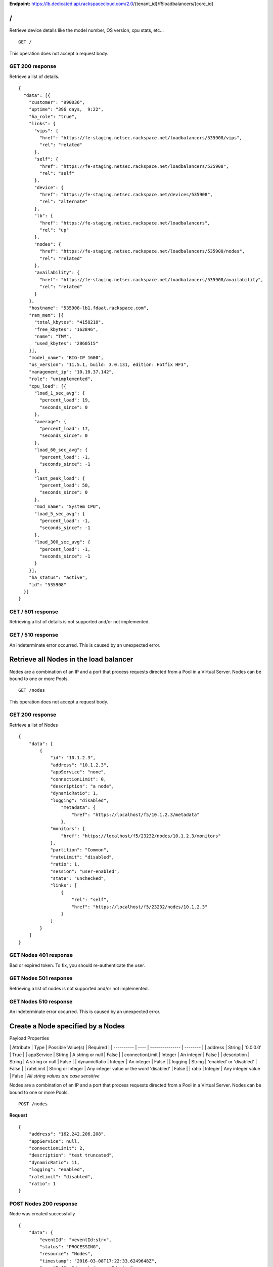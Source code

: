 **Endpoint:**
https://lb.dedicated.api.rackspacecloud.com/2.0/{tenant\_id}/f5loadbalancers/{core\_id}

/
-

Retrieve device details like the model number, OS version, cpu stats,
etc...

::

    GET /

This operation does not accept a request body.

GET 200 response
^^^^^^^^^^^^^^^^

Retrieve a list of details.

::

    {
      "data": [{
        "customer": "990036",
        "uptime": "396 days,  9:22",
        "ha_role": "true",
        "links": {
          "vips": {
            "href": "https://fe-staging.netsec.rackspace.net/loadbalancers/535908/vips",
            "rel": "related"
          },
          "self": {
            "href": "https://fe-staging.netsec.rackspace.net/loadbalancers/535908",
            "rel": "self"
          },
          "device": {
            "href": "https://fe-staging.netsec.rackspace.net/devices/535908",
            "rel": "alternate"
          },
          "lb": {
            "href": "https://fe-staging.netsec.rackspace.net/loadbalancers",
            "rel": "up"
          },
          "nodes": {
            "href": "https://fe-staging.netsec.rackspace.net/loadbalancers/535908/nodes",
            "rel": "related"
          },
          "availability": {
            "href": "https://fe-staging.netsec.rackspace.net/loadbalancers/535908/availability",
            "rel": "related"
          }
        },
        "hostname": "535908-lb1.fdaat.rackspace.com",
        "ram_mem": [{
          "total_kbytes": "4158218",
          "free_kbytes": "162846",
          "name": "TMM",
          "used_kbytes": "2860515"
        }],
        "model_name": "BIG-IP 1600",
        "os_version": "11.5.1, build: 3.0.131, edition: Hotfix HF3",
        "management_ip": "10.10.37.142",
        "role": "unimplemented",
        "cpu_load": [{
          "load_1_sec_avg": {
            "percent_load": 19,
            "seconds_since": 0
          },
          "average": {
            "percent_load": 17,
            "seconds_since": 0
          },
          "load_60_sec_avg": {
            "percent_load": -1,
            "seconds_since": -1
          },
          "last_peak_load": {
            "percent_load": 50,
            "seconds_since": 0
          },
          "mod_name": "System CPU",
          "load_5_sec_avg": {
            "percent_load": -1,
            "seconds_since": -1
          },
          "load_300_sec_avg": {
            "percent_load": -1,
            "seconds_since": -1
          }
        }],
        "ha_status": "active",
        "id": "535908"
      }]
    }

GET / 501 response
^^^^^^^^^^^^^^^^^^

Retrieving a list of details is not supported and/or not implemented.

GET / 510 response
^^^^^^^^^^^^^^^^^^

An indeterminate error occurred. This is caused by an unexpected error.

Retrieve all Nodes in the load balancer
---------------------------------------

Nodes are a combination of an IP and a port that process requests
directed from a Pool in a Virtual Server. Nodes can be bound to one or
more Pools.

::

    GET /nodes

This operation does not accept a request body.

GET 200 response
^^^^^^^^^^^^^^^^

Retrieve a list of Nodes

::

    {
        "data": [
            {
                "id": "10.1.2.3",
                "address": "10.1.2.3",
                "appService": "none",
                "connectionLimit": 0,
                "description": "a node",
                "dynamicRatio": 1,
                "logging": "disabled",
                    "metadata": {
                        "href": "https://localhost/f5/10.1.2.3/metadata"
                    },
                "monitors": {
                    "href": "https://localhost/f5/23232/nodes/10.1.2.3/monitors"
                },
                "partition": "Common",
                "rateLimit": "disabled",
                "ratio": 1,
                "session": "user-enabled",
                "state": "unchecked",
                "links": [
                    {
                        "rel": "self",
                        "href": "https://localhost/f5/23232/nodes/10.1.2.3"
                    }
                ]
            }
        ]
    }

GET Nodes 401 response
^^^^^^^^^^^^^^^^^^^^^^

Bad or expired token. To fix, you should re-authenticate the user.

GET Nodes 501 response
^^^^^^^^^^^^^^^^^^^^^^

Retrieving a list of nodes is not supported and/or not implemented.

GET Nodes 510 response
^^^^^^^^^^^^^^^^^^^^^^

An indeterminate error occurred. This is caused by an unexpected error.

Create a Node specified by a Nodes
----------------------------------

Payload Properties

\| Attribute \| Type \| Possible Value(s) \| Required \| \| ----------
\| ---- \| --------------- \| -------- \| \| address \| String \|
'0.0.0.0' \| True \| \| appService \| String \| A string or null \|
False \| \| connectionLimit \| Integer \| An integer \| False \| \|
description \| String \| A string or null \| False \| \| dynamicRatio \|
Integer \| An integer \| False \| \| logging \| String \| 'enabled' or
'disabled' \| False \| \| rateLimit \| String or Integer \| Any integer
value or the word 'disabled' \| False \| \| ratio \| Integer \| Any
integer value \| False \| *All string values are case sensitive*

Nodes are a combination of an IP and a port that process requests
directed from a Pool in a Virtual Server. Nodes can be bound to one or
more Pools.

::

    POST /nodes

**Request**

::

    {
        "address": "162.242.206.208",
        "appService": null,
        "connectionLimit": 2,
        "description": "test truncated",
        "dynamicRatio": 11,
        "logging": "enabled",
        "rateLimit": "disabled",
        "ratio": 1
    }

POST Nodes 200 response
^^^^^^^^^^^^^^^^^^^^^^^

Node was created successfully

::

    {
        "data": {
            "eventId": "<eventId:str>",
            "status": "PROCESSING",
            "resource": "Nodes",
            "timestamp": "2016-03-08T17:22:33.6249648Z",
            "eventRef": "/events/<eventId:str>"
        }
    }

POST Nodes 400 response
^^^^^^^^^^^^^^^^^^^^^^^

Bad request

POST Nodes 401 response
^^^^^^^^^^^^^^^^^^^^^^^

Bad or expired token. To fix, you should re-authenticate the user.

POST Nodes 403 response
^^^^^^^^^^^^^^^^^^^^^^^

User doesn't have the required role.

POST Nodes 500 response
^^^^^^^^^^^^^^^^^^^^^^^

An indeterminate error occurred. This is caused by an unexpected error

Retrieve a list of Node stats in the load balancer
--------------------------------------------------

Retrieve stats for all Nodes in the Node pool.

::

    GET /nodes/stats

This operation does not accept a request body.

GET 200 response
^^^^^^^^^^^^^^^^

Retrieve stats for nodes inside virtual pool.

::

    {
        "data": [
            {
                "id": "my-special-node",
                "address": "11",
                "curSessions": 1,
                "monitorRule": {
                    "monitors": [
                        "default"
                    ],
                    "minimum": "all"
                },
                "serverside": {
                    "bitsIn": 1,
                    "bitsOut": 1,
                    "curConns": 1,
                    "maxConns": 2,
                    "pktsIn": 1,
                    "pktsOut": 1,
                    "totConns": 1
                },
                "sessionStatus": "fine",
                "status": {
                    "availabilityState": "available",
                    "enabledState": "maybe",
                    "statusReason": "because"
                },
                "totRequests": 3,
                "links": [
                    {
                        "ref": "self",
                        "href": "https://localhost/f5/232323/nodes/my-special-node/stats"
                    },
                    {
                        "rel": "node",
                        "href": "https://localhost/f5/232323/nodes/my-special-node"
                    }
                ]
            }
        ]
    }

GET All Nodes Stats 401 response
^^^^^^^^^^^^^^^^^^^^^^^^^^^^^^^^

Bad or expired token. To fix, you should re-authenticate the user.

Retrieve a Node specified by a Node id
--------------------------------------

Retrieve, update and delete an existing Node specified by a Node id.

::

    GET /nodes/{nodeId}

This operation does not accept a request body.

GET 200 response
^^^^^^^^^^^^^^^^

Retrieve a Node specified by a Node id

::

    {
        "data": [  
            {
                "id": "10.1.2.3",
                "address": "10.1.2.3",
                "appService": "none",
                "connectionLimit": 0,
                "description": "a node",
                "dynamicRatio": 1,
                "logging": "disabled",
                "monitors": {
                  "href": "https://localhost/f5/23232/nodes/10.1.2.3/monitors"
                },
                "metadata": {
                  "href": "https://localhost/f5/23232/nodes/10.1.2.3/metadata"
                },
                "partition": "Common",
                "rateLimit": "disabled",
                "session": "user-enabled",
                "state": "unchecked"
            }
        ]
    }

GET Single Node 401 response
^^^^^^^^^^^^^^^^^^^^^^^^^^^^

Bad or expired token. To fix, you should re-authenticate the user.

GET Single Node 404 response
^^^^^^^^^^^^^^^^^^^^^^^^^^^^

The node requested was not found.

GET Single Node 501 response
^^^^^^^^^^^^^^^^^^^^^^^^^^^^

Retrieving a specific node is not supported and/or not implemented.

GET Single Node 510 response
^^^^^^^^^^^^^^^^^^^^^^^^^^^^

An indeterminate error occurred. This is caused by an unexpected error.

Update a Node specified by a Node id
------------------------------------

Payload Properties

\| Attribute \| Type \| Possible Value(s) \| Required \| \| ----------
\| ---- \| --------------- \| -------- \| \| address \| String \|
'0.0.0.0' \| False \| \| appService \| String \| A string or null \|
False \| \| connectionLimit \| Integer \| An integer \| False \| \|
description \| String \| A string or null \| False \| \| dynamicRatio \|
Integer \| An integer \| False \| \| logging \| String \| 'enabled' or
'disabled' \| False \| \| rateLimit \| String or Integer \| Any integer
value or the word 'disabled' \| False \| \| ratio \| Integer \| Any
integer value \| False \| *All string values are case sensitive*

Retrieve, update and delete an existing Node specified by a Node id.

::

    PUT /nodes/{nodeId}

**Request**

::

    {
        "address": "162.242.206.208",
        "appService": null,
        "connectionLimit": 2,
        "description": "Updated node",
        "dynamicRatio": 11,
        "logging": "enabled",
        "rateLimit": "disabled",
        "ratio": 1
    }

PUT Single Node 200 response
^^^^^^^^^^^^^^^^^^^^^^^^^^^^

Node was successfully updated.

::

    {
        "data": {
            "eventId": "<eventId:str>",
            "status": "PROCESSING",
            "resource": "<nodeId:str>",
            "timestamp": "2016-03-08T17:22:33.6249648Z",
            "eventRef": "/events/<eventId:str>"
        }
    }

PUT Single Node 401 response
^^^^^^^^^^^^^^^^^^^^^^^^^^^^

Bad or expired token. To fix, you should re-authenticate the user.

PUT Single Node 403 response
^^^^^^^^^^^^^^^^^^^^^^^^^^^^

User doesn't have the required role.

PUT Single Node 500 response
^^^^^^^^^^^^^^^^^^^^^^^^^^^^

An indeterminate error occurred. This is caused by an unexpected error

Delete a Node in the load balancer specified by a Node id.
----------------------------------------------------------

Retrieve, update and delete an existing Node specified by a Node id.

::

    DELETE /nodes/{nodeId}

DELETE Single Node 200 response
^^^^^^^^^^^^^^^^^^^^^^^^^^^^^^^

Node was successfully deleted.

::

    {
      "data": {
        "eventId": "<eventId:str>",
        "resource": "<nodeId:str>",
        "timestamp": "2016-03-08T17:22:33.6349648Z",
        "eventRef": "/events/<eventId:str>"
      }
    }

DELETE Single Node 401 response
^^^^^^^^^^^^^^^^^^^^^^^^^^^^^^^

Bad or expired token. To fix, you should re-authenticate the user.

DELETE Single Node 403 response
^^^^^^^^^^^^^^^^^^^^^^^^^^^^^^^

User doesn't have the required role.

DELETE Single Node 500 response
^^^^^^^^^^^^^^^^^^^^^^^^^^^^^^^

An indeterminate error occurred. This is caused by an unexpected error

Retrieve stats for a Node
-------------------------

Retrieve stats for a Node

::

    GET /nodes/{nodeId}/stats

This operation does not accept a request body.

GET 200 response
^^^^^^^^^^^^^^^^

Returns stats for the specified Node.

::

    {
        "data": [
            {
                "id": "my-special-node",
                "address": "11",
                "curSessions": 1,
                "monitorRule": {
                    "monitors": [
                        "default"
                    ],
                    "minimum": "all"
                },
                "serverside": {
                    "bitsIn": 1,
                    "bitsOut": 1,
                    "curConns": 1,
                    "maxConns": 2,
                    "pktsIn": 1,
                    "pktsOut": 1,
                    "totConns": 1
                },
                "sessionStatus": "fine",
                "status": {
                    "availabilityState": "available",
                    "enabledState": "maybe",
                    "statusReason": "because"
                },
                "totRequests": 3
            }
        ]
    }

GET Single Node Stats 401 response
^^^^^^^^^^^^^^^^^^^^^^^^^^^^^^^^^^

Bad or expired token. To fix, you should re-authenticate the user.

GET Single Node Stats 501 response
^^^^^^^^^^^^^^^^^^^^^^^^^^^^^^^^^^

Retrieving a list of stats is not supported and/or not implemented.

GET Single Node Stats 510 response
^^^^^^^^^^^^^^^^^^^^^^^^^^^^^^^^^^

An indeterminate error occurred. This is caused by an unexpected error.

Retrieve monitor rule associated to a Node.
-------------------------------------------

Retrieve, update and delete actions on a Node monitor rule specified by
a Node id.

::

    GET /nodes/{nodeId}/monitor-rule

This operation does not accept a request body.

GET 200 response
^^^^^^^^^^^^^^^^

Retrieve a list of what is being monitored for the specified Node.

::

    {
        "data": [
            {
                "monitors": [
                    "https_443",
                    "real_server",
                    "tcp_echo"
                ],
                "minimum": 1
            }
        ]
    }

GET Node Monitor Rule 401 response
^^^^^^^^^^^^^^^^^^^^^^^^^^^^^^^^^^

Bad or expired token. To fix, you should re-authenticate the user.

GET Node Monitor Rule 404 response
^^^^^^^^^^^^^^^^^^^^^^^^^^^^^^^^^^

The monitor rule requested was not found.

GET Node Monitor Rule 501 response
^^^^^^^^^^^^^^^^^^^^^^^^^^^^^^^^^^

Retrieving a specific monitor rule is not supported and/or not
implemented.

GET Node Monitor Rule 510 response
^^^^^^^^^^^^^^^^^^^^^^^^^^^^^^^^^^

An indeterminate error occurred. This is caused by an unexpected error.

Update a Monitor Rule for the specified Node.
---------------------------------------------

Payload Properties

\| Attributes \| Type \| Possible Value(s) \| Required \| \| ----------
\| ---- \| --------------- \| -------- \| \| names \| Array \|
'https\_443', 'real\_server', 'tcp\_echo' \| True \| \| minimum \|
String or Integer \| 'all' or a minimum of 0\| False \| *All string
values are case sensitive*

Retrieve, update and delete actions on a Node monitor rule specified by
a Node id.

::

    PUT /nodes/{nodeId}/monitor-rule

**Request**

::

    {
        "names": [
            "https_443",
            "real_server",
            "tcp_echo"
        ],
        "minimum": 1
    }

PUT Node Monitor Rule 200 response
^^^^^^^^^^^^^^^^^^^^^^^^^^^^^^^^^^

Update node monitor rule specified by node id

::

    {
        "data": {
            "eventId": "<eventId:str>",
            "status": "PROCESSING",
            "resource": "<nodeId:str>",
            "timestamp": "2016-03-17T09:36:42.5274609Z",
            "eventRef": "/events/<eventId:str>"
        }
    }

PUT Node Monitor Rule 401 response
^^^^^^^^^^^^^^^^^^^^^^^^^^^^^^^^^^

Bad or expired token. To fix, you should re-authenticate the user.

PUT Node Monitor Rule 403 response
^^^^^^^^^^^^^^^^^^^^^^^^^^^^^^^^^^

User doesn't have the required role.

PUT Node Monitor Rule 500 response
^^^^^^^^^^^^^^^^^^^^^^^^^^^^^^^^^^

An indeterminate error occurred. This is caused by an unexpected error

Create monitor rule information for the specified Node.
-------------------------------------------------------

Payload Properties

\| Attributes \| Type \| Possible Value(s) \| Required \| \| ----------
\| ---- \| --------------- \| -------- \| \| names \| Array \|
'https\_443', 'real\_server', 'tcp\_echo' \| True \| \| minimum \|
String or Integer \| 'all' or a minimum of 0\| False \| *All string
values are case sensitive*

Retrieve, update and delete actions on a Node monitor rule specified by
a Node id.

::

    POST /nodes/{nodeId}/monitor-rule

**Request**

::

    {
        "names": [
            "https_443"
        ],
        "minimum": 1
    }

POST Node Monitor Rule 200 response
^^^^^^^^^^^^^^^^^^^^^^^^^^^^^^^^^^^

Create monitor rule specified by the node id.

::

    {
      "data": {
        "eventId": "<eventId:str>",
        "status": "PROCESSING",
        "resource": "<nodeId:str>"
        "eventRef": "/events/<eventId:str>",
        "timestamp": "2016-03-18T03:18:35.5077939Z"
      }
    }

POST Node Monitor Rule 401 response
^^^^^^^^^^^^^^^^^^^^^^^^^^^^^^^^^^^

Bad or expired token. To fix, you should re-authenticate the user.

POST Node Monitor Rule 403 response
^^^^^^^^^^^^^^^^^^^^^^^^^^^^^^^^^^^

User doesn't have the required role.

POST Node Monitor Rule 500 response
^^^^^^^^^^^^^^^^^^^^^^^^^^^^^^^^^^^

An indeterminate error occurred. This is caused by an unexpected error

Delete Node Monitor Rule
------------------------

Retrieve, update and delete actions on a Node monitor rule specified by
a Node id.

::

    DELETE /nodes/{nodeId}/monitor-rule

DELETE Node Monitor Rule 200 response
^^^^^^^^^^^^^^^^^^^^^^^^^^^^^^^^^^^^^

Delete node monitor rule specified by node id

::

    {
        "data" : {
            "eventId": "<eventId:str>",
            "status": "PROCESSING",
            "resource": "<poolId:str>",
            "timestamp": "2016-03-17T09:36:42.5274609Z",
            "eventRef": "/events/<eventId:str>"
        }
    }

DELETE Node Monitor Rule 401 response
^^^^^^^^^^^^^^^^^^^^^^^^^^^^^^^^^^^^^

Bad or expired token. To fix, you should re-authenticate the user.

DELETE Node Monitor Rule 403 response
^^^^^^^^^^^^^^^^^^^^^^^^^^^^^^^^^^^^^

User doesn't have the required role.

DELETE Node Monitor Rule 500 response
^^^^^^^^^^^^^^^^^^^^^^^^^^^^^^^^^^^^^

An indeterminate error occurred. This is caused by an unexpected error

Retrieve all Pools that have been created in the current Load Balancer.
-----------------------------------------------------------------------

Pools are customizable containers that exist on Load Balancers. Pools
may contain zero or more Nodes. Pools can be bound to one or more
virtuals

::

    GET /pools

This operation does not accept a request body.

GET 200 response
^^^^^^^^^^^^^^^^

Retrieve a list of pools.

::

    {
        "data": [
            {
                "id": "POOL-162.242.187.83-80",
                "allowNat": "yes",
                "allowSnat": "yes",
                "appService": null,
                "gatewayFailsafeDevice": null,
                "ignorePersistedWeight": "disabled",
                "ipTosToClient": "pass-through",
                "ipTosToServer": "pass-through",
                "linkQosToClient": "pass-through",
                "linkQosToServer": "pass-through",
                "loadBalancingMode": "round-robin",
                "metadata": {
                    "href": "http://localhost:8000/f5/535908/pools/POOL-162.242.187.83-80/members"
                },
                "minActiveMembers": 0,
                "minUpMembers": 0,
                "minUpMembersAction": "failover",
                "minUpMembersChecking": "disabled",
                "partition": "Common",
                "profiles": null,
                "queueDepthLimit": 0,
                "queueOnConnectionLimit": "disabled",
                "queueTimeLimit": 0,
                "reselectTries": 0,
                "serviceDownAction": null,
                "slowRampTime": 10,
                "description": null,
                "members": {
                    "href": "http://localhost:8000/f5/535908/pools/POOL-162.242.187.83-80/members"
                },
                "monitors": {
                    "href": "http://localhost:8000/f5/535908/monitors"
                },
                "links": [
                    {
                        "rel": "self",
                        "href": "https://localhost/f5/232323/pools/test1/POOL-162.242.187.83-80"
                    }
                ]
            }
        ]
    }

GET Pools 401 response
^^^^^^^^^^^^^^^^^^^^^^

Bad or expired token. To fix, you should re-authenticate the user.

GET Pools 501 response
^^^^^^^^^^^^^^^^^^^^^^

Retrieving a list of pools is not supported and/or not implemented.

GET Pools 510 response
^^^^^^^^^^^^^^^^^^^^^^

An indeterminate error occurred. This is caused by an unexpected error.

Retrieve a list of all stats associated with all Pools in a Load Balancer.
--------------------------------------------------------------------------

Retrieve all stats associated to all Pools that have been created in a
Load Balancer.

::

    GET /pools/stats

This operation does not accept a request body.

GET 200 response
^^^^^^^^^^^^^^^^

Retrieve a list of stats.

::

    {
      "data": [
        {
          "id": "POOL-162.242.187.83-80",
          "activeMemberCnt": 1,
          "connq": {
            "ageEdm": 0,
            "ageEma": 0,
            "ageHead": 0,
            "ageMax": 0,
            "depth": 0,
            "serviced": 0
          },
          "connqAll": {
            "ageEdm": 0,
            "ageEma": 0,
            "ageHead": 0,
            "ageMax": 0,
            "depth": 0,
            "serviced": 0
          },
          "curSessions": 0,
          "minActiveMembers": 0,
          "monitorRule": {
            "monitors": [
              "MON-TCP-80"
            ],
            "minimum": "all"
          },
          "name": "POOL-162.242.187.83-80",
          "totRequests": 0,
          "serverside": {
            "bitsIn": 0,
            "bitsOut": 0,
            "curConns": 0,
            "maxConns": 0,
            "pktsIn": 0,
            "pktsOut": 0,
            "totConns": 0
          },
          "status": {
            "availabilityState": "available",
            "enabledState": "enabled",
            "statusReason": "The pool is available"
          },
          "links": [
            {
              "rel": "self",
              "href": "https://localhost/f5/232323/pools/POOL-162.242.187.83-80/stats"
            },
            {
              "rel": "pool",
              "href": "https://localhost/f5/232323/pools/POOL-162.242.187.83-80"
            }
          ]
        }
      ]
    }

GET Pools Stats 401 response
^^^^^^^^^^^^^^^^^^^^^^^^^^^^

Bad or expired token. To fix, you should re-authenticate the user.

GET Pools Stats 501 response
^^^^^^^^^^^^^^^^^^^^^^^^^^^^

Retrieving a list of stats is not supported and/or not implemented.

GET Pools Stats 510 response
^^^^^^^^^^^^^^^^^^^^^^^^^^^^

An indeterminate error occurred. This is caused by an unexpected error.

Retrieve a Pool specified by a Pool id.
---------------------------------------

Retrieve, update and delete on a specified Pool.

::

    GET /pools/{poolId}

This operation does not accept a request body.

GET 200 response
^^^^^^^^^^^^^^^^

Retrieve the pool specified.

::

    {
        "data": [
            {
                "id": "POOL-162.242.187.83-80",
                "allowNat": "yes",
                "allowSnat": "yes",
                "appService": null,
                "gatewayFailsafeDevice": null,
                "ignorePersistedWeight": "disabled",
                "ipTosToClient": "pass-through",
                "ipTosToServer": "pass-through",
                "linkQosToClient": "pass-through",
                "linkQosToServer": "pass-through",
                "loadBalancingMode": "round-robin",
                "metadata": {
                    "href": "https://fe.netsec.rackspace.net/f5/535908/pools/POOL-162.242.187.83-80/metadata"
                },
                "minActiveMembers": 0,
                "minUpMembers": 0,
                "minUpMembersAction": "failover",
                "minUpMembersChecking": "disabled",
                "partition": "Common",
                "profiles": "none",
                "queueDepthLimit": 0,
                "queueOnConnectionLimit": "disabled",
                "queueTimeLimit": 0,
                "reselectTries": 0,
                "serviceDownAction": null,
                "slowRampTime": 10,
                "description": "none",
                "members": {
                    "href": "https://fe.netsec.rackspace.net/f5/535908/pools/POOL-162.242.187.83-80/members"
                },
                "monitors": {
                    "href": "http://fe.netsec.rackspace.net/f5/535908/healthmonitors/MON-TCP-80"
                }
            }
        ]
    }

GET Single Pool 401 response
^^^^^^^^^^^^^^^^^^^^^^^^^^^^

Bad or expired token. To fix, you should re-authenticate the user.

GET Single Pool 404 response
^^^^^^^^^^^^^^^^^^^^^^^^^^^^

The pool requested was not found.

GET Single Pool 501 response
^^^^^^^^^^^^^^^^^^^^^^^^^^^^

Retrieving a specific pool is not supported and/or not implemented.

GET Single Pool 510 response
^^^^^^^^^^^^^^^^^^^^^^^^^^^^

An indeterminate error occurred. This is caused by an unexpected error.

Update a Pool specified by a Pool id.
-------------------------------------

Payload Properties

\| Attribute \| Type \| Possible Value(s) \| Required \| \| --------- \|
---- \| ----------------- \| -------- \| \| allowNat \| String \|
enum("yes", "no") \| False \| \| allowSnat \| String \| enum("yes",
"no") \| False \| \| appService \| String \| A string or null \| False
\| \| description \| String \| A string or null \| False \| \|
gatewayFailsafeDevice \| String \| A string or null \| False \| \|
ignorePersistedWeight \| String \| enum("yes", "no") \| False \| \|
ipTosToClient \| String or Integer \| 'pass-through' or any Integer \|
False \| \| ipTosToServer \| String or Integer \| 'pass-through' or any
Integer \| False \| \| linkQosToClient \| String or Integer \|
'pass-through' or any Integer \| False \| \| linkQosToServer \| String
or Integer \| 'pass-through' or any Integer \| False \| \|
loadBalancingMode \| String \| enum("dynamic-ratio-member",
"dynamic-ratio-node", "fastest-app-response", "fastest-node",
"least-connections-members", "least-connections-node", "least-sessions",
"observed-member", "observed-node", "predictive-member",
"predictive-node", "ratio-least-connections-member",
"ratio-least-connections-node", "ratio-member", "ratio-node",
"ratio-session", "round-robin", "weighted-least-connections-member",
"weighted-least-connections-node") \| False \| \| minActiveMembers \|
Integer \| Any integer or a minimum of 0 \| False \| \| minUpMembers \|
Integer \| Any integer or a minimum of 0 \| False \| \|
minUpMembersAction \| String \| enum("failover", "reboot",
"restart-all") \| False \| \| minUpMembersChecking \| String \|
enum("enabled", "disabled") \| False \| \| profiles \| String \| A
string or null \| False \| \| queueDepthLimit \| Integer \| Any Integer
or a minimum of 0 \| False \| \| queueOnConnectionLimit \| String \|
enum("enabled", "disabled") \| False \| \| queueTimeLimit \| Integer \|
Any Integer or a minimum of 0 \| False \| \| reselectTries \| Integer \|
Any Integer or a minimum of 0 \| False \| \| serviceDownAction \| String
\| enum("drop", "reselect", "reset") or null \| False \| \| slowRampTime
\| Integer \| Any Integer or a minimum of 0 \| False \| *All string
values are case sensitive*

Retrieve, update and delete on a specified Pool.

::

    PUT /pools/{poolId}

**Request**

::

    {
        "allowNat": "yes",
        "allowSnat": "yes",
        "appService": null,
        "description": null,
        "gatewayFailsafeDevice": null,
        "ignorePersistedWeight": "disabled",
        "ipTosToClient": "pass-through",
        "ipTosToServer": "pass-through",
        "linkQosToClient": "pass-through",
        "linkQosToServer": "pass-through",
        "loadBalancingMode": "round-robin",
        "minActiveMembers": 0,
        "minUpMembers": 0,
        "minUpMembersAction": "failover",
        "minUpMembersChecking": "disabled",
        "profiles": null,
        "queueDepthLimit": 0,
        "queueOnConnectionLimit": "disabled",
        "queueTimeLimit": 0,
        "reselectTries": 0,
        "serviceDownAction": null,
        "slowRampTime": 10
    }

PUT Single Pool 200 response
^^^^^^^^^^^^^^^^^^^^^^^^^^^^

Update a Pool specified by a Pool id

::

    {
        "data": {
            "eventId": "<eventId:str>",
            "status": "PROCESSING",
            "resource": "<poolId:str>",
            "timestamp": "2016-03-24T10:41:08.6194067Z",
            "eventRef": "/events/<eventId:str>"
        }
    }

PUT Single Pool 401 response
^^^^^^^^^^^^^^^^^^^^^^^^^^^^

Bad or expired token. To fix, you should re-authenticate the user.

PUT Single Pool 403 response
^^^^^^^^^^^^^^^^^^^^^^^^^^^^

User doesn't have the required role.

PUT Single Pool 500 response
^^^^^^^^^^^^^^^^^^^^^^^^^^^^

An indeterminate error occurred. This is caused by an unexpected error.

Delete a Pool specified by a Pool id.
-------------------------------------

Retrieve, update and delete on a specified Pool.

::

    DELETE /pools/{poolId}

DELETE Single Pool 200 response
^^^^^^^^^^^^^^^^^^^^^^^^^^^^^^^

Delete a Pool specified by a Pool id

::

    {
        "data": {
            "eventId": "<eventId:str>",
            "status": "PROCESSING",
            "resource": "<poolId:str>",
            "eventRef": "/events/<eventId:str>",
            "timestamp": "2016-03-24T10:41:08.6194067Z",
        }
    }

DELETE Single Pool 401 response
^^^^^^^^^^^^^^^^^^^^^^^^^^^^^^^

Bad or expired token. To fix, you should re-authenticate the user.

DELETE Single Pool 403 response
^^^^^^^^^^^^^^^^^^^^^^^^^^^^^^^

User doesn't have the required role.

DELETE Single Pool 500 response
^^^^^^^^^^^^^^^^^^^^^^^^^^^^^^^

An indeterminate error occurred. This is caused by an unexpected error

Retrieve stats for a Pool specified by a Pool id.
-------------------------------------------------

Retrieve all stats associated to this specific Pool.

::

    GET /pools/{poolId}/stats

This operation does not accept a request body.

GET 200 response
^^^^^^^^^^^^^^^^

Retrieve a list of stats.

::

    {
        "data": [
            {
                "id": "POOL-162.242.187.83-80",
                "activeMemberCnt": 1,
                "connq": {
                    "ageEdm": 0,
                    "ageEma": 0,
                    "ageHead": 0,
                    "ageMax": 0,
                    "depth": 0,
                    "serviced": 0
                },
                "connqAll": {
                    "ageEdm": 0,
                    "ageEma": 0,
                    "ageHead": 0,
                    "ageMax": 0,
                    "depth": 0,
                    "serviced": 0
                },
                "curSessions": 0,
                "minActiveMembers": 0,
                "monitorRule": {
                    "monitors": [
                        "MON-TCP-80"
                    ],
                    "minimum": "all"
                },
                "name": "POOL-162.242.187.83-80",
                "totRequests": 0,
                "serverside": {
                    "bitsIn": 0,
                    "bitsOut": 0,
                    "curConns": 0,
                    "maxConns": 0,
                    "pktsIn": 0,
                    "pktsOut": 0,
                    "totConns": 0
                },
                "status": {
                    "availabilityState": "available",
                    "enabledState": "enabled",
                    "statusReason": "The pool is available"
                }
            }
        ]
    }

GET A Pool Stats 401 response
^^^^^^^^^^^^^^^^^^^^^^^^^^^^^

Bad or expired token. To fix, you should re-authenticate the user.

GET A Pool Stats 501 response
^^^^^^^^^^^^^^^^^^^^^^^^^^^^^

Retrieving a list of stats is not supported and/or not implemented.

GET A Pool Stats 510 response
^^^^^^^^^^^^^^^^^^^^^^^^^^^^^

An indeterminate error occurred. This is caused by an unexpected error.

Retrieve a monitor rule for the specified Pool.
-----------------------------------------------

Retrieve a monitor rule associated with this Pool.

::

    GET /pools/{poolId}/monitor-rule

This operation does not accept a request body.

GET 200 response
^^^^^^^^^^^^^^^^

Retrieve the monitor-rule specified.

::

    {
        "data": [
            {
                "names": [
                    "https_443",
                    "real_server",
                    "tcp_echo"
                ],
                "minimum": 1
            }
        ]
    }

GET A Pool's Monitor Rule 401 response
^^^^^^^^^^^^^^^^^^^^^^^^^^^^^^^^^^^^^^

Bad or expired token. To fix, you should re-authenticate the user.

GET A Pool's Monitor Rule 404 response
^^^^^^^^^^^^^^^^^^^^^^^^^^^^^^^^^^^^^^

The monitor-rule requested was not found.

GET A Pool's Monitor Rule 501 response
^^^^^^^^^^^^^^^^^^^^^^^^^^^^^^^^^^^^^^

Retrieving a specific monitor-rule is not supported and/or not
implemented.

GET A Pool's Monitor Rule 510 response
^^^^^^^^^^^^^^^^^^^^^^^^^^^^^^^^^^^^^^

An indeterminate error occurred. This is caused by an unexpected error.

Update a Monitor Rule for the specified Pool.
---------------------------------------------

Payload Properties

\| Attributes \| Type \| Possible Value(s) \| Required \| \| ----------
\| ---- \| --------------- \| -------- \| \| names \| Array \| 'tcp',
'https' \| True \| \| minimum \| String or Integer \| 'all' or a minimum
of 0\| False \| *All string values are case sensitive*

Retrieve a monitor rule associated with this Pool.

::

    PUT /pools/{poolId}/monitor-rule

**Request**

::

    {
        "names": [
            "tcp"
        ],
        "minimum": "all"
    }

PUT A Pool's Monitor Rule 200 response
^^^^^^^^^^^^^^^^^^^^^^^^^^^^^^^^^^^^^^

Update a Monitor Rule for the specified Pool.

::

    {
        "data": {
            "eventId": "<eventId:str)",
            "status": "PROCESSING",
            "resource": "<poolId:str>",
            "timestamp": "2016-03-16T17:09:53.1059638Z",
            "eventRef": "/events/<eventId:str>"
        }
    }

PUT A Pool's Monitor Rule 401 response
^^^^^^^^^^^^^^^^^^^^^^^^^^^^^^^^^^^^^^

Bad or expired token. To fix, you should re-authenticate the user.

PUT A Pool's Monitor Rule 403 response
^^^^^^^^^^^^^^^^^^^^^^^^^^^^^^^^^^^^^^

User doesn't have the required role.

PUT A Pool's Monitor Rule 500 response
^^^^^^^^^^^^^^^^^^^^^^^^^^^^^^^^^^^^^^

An indeterminate error occurred. This is caused by an unexpected error.

Create a Monitor Rule for the specified Pool.
---------------------------------------------

Payload Properties

\| Attributes \| Type \| Possible Value(s) \| Required \| \| ----------
\| ---- \| --------------- \| -------- \| \| names \| Array \| 'tcp',
'https' \| True \| \| minimum \| String or Integer \| 'all' or a minimum
of 0\| False \| *All string values are case sensitive*

Retrieve a monitor rule associated with this Pool.

::

    POST /pools/{poolId}/monitor-rule

**Request**

::

    {
        "names": [
            "tcp"
        ],
        "minimum": 1
    }

POST A Pool's Monitor Rule 200 response
^^^^^^^^^^^^^^^^^^^^^^^^^^^^^^^^^^^^^^^

Create a Monitor Rule for the specified Pool.

::

    {
      "data": {
        "eventId": "<eventId:str>",
        "status": "PROCESSING",
        "timestamp": "2016-03-18T03:18:35.5077939Z",
        "resource": "<poolId:str>",
        "eventRef": "/events/<eventId:str>"
      }
    }

POST A Pool's Monitor Rule 401 response
^^^^^^^^^^^^^^^^^^^^^^^^^^^^^^^^^^^^^^^

Bad or expired token. To fix, you should re-authenticate the user.

POST A Pool's Monitor Rule 403 response
^^^^^^^^^^^^^^^^^^^^^^^^^^^^^^^^^^^^^^^

User doesn't have the required role.

POST A Pool's Monitor Rule 500 response
^^^^^^^^^^^^^^^^^^^^^^^^^^^^^^^^^^^^^^^

An indeterminate error occurred. This is caused by an unexpected error.

Delete a Monitor Rule for the specified Pool.
---------------------------------------------

Retrieve a monitor rule associated with this Pool.

::

    DELETE /pools/{poolId}/monitor-rule

DELETE A Pool's Monitor Rule 200 response
^^^^^^^^^^^^^^^^^^^^^^^^^^^^^^^^^^^^^^^^^

Delete a Monitor Rule for the specified Pool.

::

    {
        "data": {
            "eventId": "<eventId:str]",
            "status": "PROCESSING",
            "resource": "<poolId:str>",
            "timestamp": "2016-03-16T17:09:53.1059638Z",
            "eventRef": "/events/<eventId:str>"
        }
    }

DELETE A Pool's Monitor Rule 401 response
^^^^^^^^^^^^^^^^^^^^^^^^^^^^^^^^^^^^^^^^^

Bad or expired token. To fix, you should re-authenticate the user.

DELETE A Pool's Monitor Rule 403 response
^^^^^^^^^^^^^^^^^^^^^^^^^^^^^^^^^^^^^^^^^

User doesn't have the required role.

DELETE A Pool's Monitor Rule 500 response
^^^^^^^^^^^^^^^^^^^^^^^^^^^^^^^^^^^^^^^^^

An indeterminate error occurred. This is caused by an unexpected error.

Retrieve Pool members for the specified Pool id.
------------------------------------------------

Retrieve and create Pool Members within a Pool.

::

    GET /pools/{poolId}/members

This operation does not accept a request body.

GET 200 response
^^^^^^^^^^^^^^^^

Retrieve a list of Pool members.

::

    {
      "data": [
        {
          "id": "162.242.206.181:80",
          "port": {
            "type": "equal",
            "value": 80
          },
          "monitors": {
            "href": "https://fe.netsec.rackspace.net/f5/535908/monitors"
          },
          "address": "162.242.206.181",
          "appService": "none",
          "connectionLimit": 0,
          "description": "none",
          "dynamicRatio": 1,
          "inheritProfile": "enabled",
          "logging": "disabled",
          "monitor": "default",
          "priorityGroup": 0,
          "rateLimit": "disabled",
          "ratio": 1,
          "session": "monitor-enabled",
          "state": "down",
          "metadata": {
            "href": "https://fe.netsec.rackspace.net/f5/535908/metadata"
          },
          "profiles": [],
          "links": [
            {
              "rel": "self",
              "href": "https://fe.netsec.rackspace.net/f5/535908/pools/my-pool/members/162.242.206.181:80"
            }
          ]
        }
      ]
    }

GET Pool Members listed in a Pool 401 response
^^^^^^^^^^^^^^^^^^^^^^^^^^^^^^^^^^^^^^^^^^^^^^

Bad or expired token. To fix, you should re-authenticate the user.

GET Pool Members listed in a Pool 403 response
^^^^^^^^^^^^^^^^^^^^^^^^^^^^^^^^^^^^^^^^^^^^^^

User doesn't have the required role.

GET Pool Members listed in a Pool 501 response
^^^^^^^^^^^^^^^^^^^^^^^^^^^^^^^^^^^^^^^^^^^^^^

Retrieving a list of members is not supported and/or not implemented.

GET Pool Members listed in a Pool 510 response
^^^^^^^^^^^^^^^^^^^^^^^^^^^^^^^^^^^^^^^^^^^^^^

An indeterminate error occurred. This is caused by an unexpected error.

Create a new pool member.
-------------------------

Payload Properties

\| Attributes \| Type \| Possible Value(s) \| Required \| \| ----------
\| ---- \| --------------- \| -------- \| \| nodeId \| String \|
Node-{address}-{nodeId}\| True \| \| port \| Object \| {('type',
'equal'), ('value', 80)} \| True \| *All string values are case
sensitive*

Retrieve and create Pool Members within a Pool.

::

    POST /pools/{poolId}/members

**Request**

::

    {
        "nodeId": "<nodeId>",
        "port": {
            "type": "equal",
            "value": 80
        }
    }

POST Pool Members listed in a Pool 200 response
^^^^^^^^^^^^^^^^^^^^^^^^^^^^^^^^^^^^^^^^^^^^^^^

Create a new pool member by pool id.

::

    {
        "data": {
            "eventId": "<eventId:str>",
            "resource": "<poolId:str>",
            "type": "<memberId:str>",
            "timestamp": "2016-03-17T09:36:42.5274609Z",
            "eventRef": "/events/<eventId:str>"
        }
    }

POST Pool Members listed in a Pool 401 response
^^^^^^^^^^^^^^^^^^^^^^^^^^^^^^^^^^^^^^^^^^^^^^^

Bad or expired token. To fix, you should re-authenticate the user.

POST Pool Members listed in a Pool 403 response
^^^^^^^^^^^^^^^^^^^^^^^^^^^^^^^^^^^^^^^^^^^^^^^

User doesn't have the required role.

POST Pool Members listed in a Pool 500 response
^^^^^^^^^^^^^^^^^^^^^^^^^^^^^^^^^^^^^^^^^^^^^^^

An indeterminate error occurred. This is caused by an unexpected error.

Retrieve a Pool members list of stats.
--------------------------------------

Retrieve a Pool members stats.

::

    GET /pools/{poolId}/members/stats

This operation does not accept a request body.

GET 200 response
^^^^^^^^^^^^^^^^

Retrieve a new pool member by pool id.

::

    {
      "data": [
        {
          "id": "test1:80",
          "address": "2.2.2.2",
          "connq": {
            "ageEdm": 0,
            "ageEma": 0,
            "ageHead": 0,
            "ageMax": 0,
            "depth": 0,
            "serviced": 0
          },
          "curSessions": 0,
          "monitorRule": {
            "monitors": [
              "default"
            ],
            "minimum": "all"
          },
          "monitorStatus": "unchecked",
          "nodeName": "test1",
          "poolName": "test2",
          "port": {
            "type": "equal",
            "value": 80
          },
          "serverside": {
            "bitsIn": 0,
            "bitsOut": 0,
            "curConns": 0,
            "maxConns": 0,
            "pktsIn": 0,
            "pktsOut": 0,
            "totConns": 0
          },
          "sessionStatus": "enabled",
          "status": {
            "availabilityState": "unknown",
            "enabledState": "enabled",
            "statusReason": "Pool member does not have service checking enabled"
          },
          "totRequests": 0,
          "links": [
            {
              "rel": "self",
              "href": "https://localhost/f5/232323/pools/test2/members/test1:80/stats"
            }
          ]
        }
      ]
    }

GET Pool Members Stats 401 response
^^^^^^^^^^^^^^^^^^^^^^^^^^^^^^^^^^^

Bad or expired token. To fix, you should re-authenticate the user.

GET Pool Members Stats 501 response
^^^^^^^^^^^^^^^^^^^^^^^^^^^^^^^^^^^

Retrieving a list of stats is not supported and/or not implemented.

GET Pool Members Stats 510 response
^^^^^^^^^^^^^^^^^^^^^^^^^^^^^^^^^^^

An indeterminate error occurred. This is caused by an unexpected error.

Retrieve a Pool Member from the Pool specified by the Pool id.
--------------------------------------------------------------

Retrieve, update and delete a Pool member specified by a member id.

::

    GET /pools/{poolId}/members/{memberId}

This operation does not accept a request body.

GET 200 response
^^^^^^^^^^^^^^^^

::

    {
        "data": [
            {
                "id": "162.242.206.181:80",
                "address": "162.242.206.181",
                "appService": null,
                "connectionLimit": 0,
                "description": null,
                "dynamicRatio": 1,
                "inheritProfile": "enabled",
                "logging": "disabled",
                "monitor": "default",
                "priorityGroup": 0,
                "rateLimit": "disabled",
                "ratio": 1,
                "session": "monitor-enabled",
                "state": "down",
                "metadata": {
                    "href": "https://localhost/f5/232323/nodes/162.242.206.181/metadata"
                },
                "monitors": {
                    "href": "https://localhost/f5/232323/nodes/162.242.206.181/monitors"
                },
                "profiles": []
            }
        ]
    }

GET Pool Member 401 response
^^^^^^^^^^^^^^^^^^^^^^^^^^^^

Bad or expired token. To fix, you should re-authenticate the user.

GET Pool Member 500 response
^^^^^^^^^^^^^^^^^^^^^^^^^^^^

An indeterminate error occurred. This is caused by an unexpected error.

Update a new Pool Member
------------------------

Payload Properties

\| Attribute \| Type \| Possible Value(s) \| Required \| \| ----------
\| ---- \| --------------- \| -------- \| \| address \| String \|
'0.0.0.0' \| False \| \| appService \| String \| A String or null \|
False \| \| connectionLimit \| Integer \| Any Integer or a minimum of 0
\| False \| \| description \| String \| String or null \| False \| \|
dynamicRatio \| Integer \| Any Integer \| False \| \| logging \| String
\| enum("enable", "disabled") \| False \| \| rateLimit \| String or
Integer \| 'disabled' or any Integer \| False \| \| inheritProfile \|
String \| enum("enabled", "disabled") \| False \| \| priorityGroup \|
Integer \| Any Integer \| False \| \| ratio \| Integer \| Any Integer \|
False \| \| session \| String \| Any string \| False \| \| state \|
String \| Any string \| False \| *All string values are case sensitive*

Retrieve, update and delete a Pool member specified by a member id.

::

    PUT /pools/{poolId}/members/{memberId}

**Request**

::

    {
        "appService": null,
        "connectionLimit": 0,
        "description": null,
        "dynamicRatio": 1,
        "inheritProfile": "enabled",
        "logging": "enabled",
        "priorityGroup": 0,
        "rateLimit": "enabled"
     }

PUT Pool Member 200 response
^^^^^^^^^^^^^^^^^^^^^^^^^^^^

Update a new pool member by pool id.

::

    {
        "data": {
            "eventId": "<eventId:str>",
            "status": "PROCESSING",
            "resource": "<poolId:str>",
            "type": "<memberId:str>",
            "timestamp": "2016-03-17T09:36:42.5274609Z",
            "eventRef": "/events/<eventId:str>"
        }
    }

PUT Pool Member 401 response
^^^^^^^^^^^^^^^^^^^^^^^^^^^^

Bad or expired token. To fix, you should re-authenticate the user.

PUT Pool Member 403 response
^^^^^^^^^^^^^^^^^^^^^^^^^^^^

User doesn't have the required role.

PUT Pool Member 500 response
^^^^^^^^^^^^^^^^^^^^^^^^^^^^

An indeterminate error occurred. This is caused by an unexpected error.

Delete a Pool Member
--------------------

Retrieve, update and delete a Pool member specified by a member id.

::

    DELETE /pools/{poolId}/members/{memberId}

DELETE Pool Member 200 response
^^^^^^^^^^^^^^^^^^^^^^^^^^^^^^^

Delete a new pool member by pool id.

::

    {
        "data": {
            "eventId": "<eventId:str>",
            "status": "PROCESSING",
            "resource": "<poolId:str>",
            "type": "<memberId:str>",
            "timestamp": "2016-03-17T09:36:42.5274609Z",
            "eventRef": "/events/<eventId:str>"
        }
    }

DELETE Pool Member 401 response
^^^^^^^^^^^^^^^^^^^^^^^^^^^^^^^

Bad or expired token. To fix, you should re-authenticate the user.

DELETE Pool Member 403 response
^^^^^^^^^^^^^^^^^^^^^^^^^^^^^^^

User doesn't have the required role.

DELETE Pool Member 500 response
^^^^^^^^^^^^^^^^^^^^^^^^^^^^^^^

An indeterminate error occurred. This is caused by an unexpected error.

Retrieve a Pool Member Monitor Rule.
------------------------------------

::

    GET /pools/{poolId}/members/{memberId}/monitor-rule

This operation does not accept a request body.

GET 200 response
^^^^^^^^^^^^^^^^

Retrieve a Pool Member Monitor Rule.

::

    {
      "data": [
        {
          "minimum": "all",
          "address": "2.2.2.2",
          "links": [
            {
              "rel": "self",
              "href": "https://fe-staging.netsec.net/f5/232323/pools/ppol1/members/test1:80"
            }
          ]
        }
      ]
    }

GET 401 response
^^^^^^^^^^^^^^^^

Bad or expired token. To fix, you should re-authenticate the user.

GET 500 response
^^^^^^^^^^^^^^^^

An indeterminate error occurred. This is caused by an unexpected error.

Update a Pool Member Monitor Rule.
----------------------------------

Payload Properties

\| Attributes \| Type \| Possible Value(s) \| Required \| \| ----------
\| ---- \| --------------- \| -------- \| \| names \| Array \| "tcp",
"https" \| True \| \| minimum \| String or Integer \| 'all' or a minimum
of 0\| False \| *All string values are case sensitive*

::

    PUT /pools/{poolId}/members/{memberId}/monitor-rule

**Request**

::

    {
        "names": [
            "tcp"
        ],
        "minimum": 1
    }

PUT 200 response
^^^^^^^^^^^^^^^^

Update a Pool Member Monitor Rule.

::

    {
        "data": {
            "eventId": "<eventId:str>",
            "status": "PROCESSING",
            "resource": "<poolId:str>",
            "type": "<memberId:str>",
            "timestamp": "2016-03-16T17:09:53.1059638Z",
            "eventRef": "/events/<eventId:str>"
        }
    }

PUT 401 response
^^^^^^^^^^^^^^^^

Bad or expired token. To fix, you should re-authenticate the user.

PUT 403 response
^^^^^^^^^^^^^^^^

User doesn't have the required role.

PUT 500 response
^^^^^^^^^^^^^^^^

The server encountered an unexpected condition which prevented it from
creating a pool member monitor rule

Create a Pool Member Monitor Rule.
----------------------------------

Payload Properties

\| Attributes \| Type \| Possible Value(s) \| Required \| \| ----------
\| ---- \| --------------- \| -------- \| \| names \| Array \| "tcp",
"https" \| True \| \| minimum \| String or Integer \| 'all' or a minimum
of 0\| False \| *All string values are case sensitive*

::

    POST /pools/{poolId}/members/{memberId}/monitor-rule

**Request**

::

    {
      "names": [
        "tcp",
        "https"
      ],
      "minimum": 1
    }

POST 200 response
^^^^^^^^^^^^^^^^^

Create a Pool Member Monitor Rule.

::

    {
        "data": {
            "eventId": "<eventId:str>",
            "status": "PROCESSING",
            "resource": "<poolId:str>",
            "type": "<memberId:str>",
            "timestamp": "2016-03-24T10:41:08.6194067Z",
            "eventRef": "/events/<eventId:str>"
        }
    }

POST 401 response
^^^^^^^^^^^^^^^^^

Bad or expired token. To fix, you should re-authenticate the user.

POST 403 response
^^^^^^^^^^^^^^^^^

User doesn't have the required role.

POST 500 response
^^^^^^^^^^^^^^^^^

The server encountered an unexpected condition which prevented it from
creating a pool member monitor rule.

Delete a Pool Member's Monitor Rule.
------------------------------------

::

    DELETE /pools/{poolId}/members/{memberId}/monitor-rule

DELETE 200 response
^^^^^^^^^^^^^^^^^^^

Delete a Pool Member Monitor Rule.

::

    {
        "data": {
            "eventId": "<eventId:str>",
            "resource": "<poolId:str>",
            "type": "<memberId:str>",
            "eventRef": "/events/<eventId:str}",
            "status": "PROCESSING",
            "timestamp": "2016-03-08T17:22:33.6249648Z"
        }
    }

DELETE 401 response
^^^^^^^^^^^^^^^^^^^

Bad or expired token. To fix, you should re-authenticate the user.

DELETE 403 response
^^^^^^^^^^^^^^^^^^^

User doesn't have the required role.

DELETE 500 response
^^^^^^^^^^^^^^^^^^^

The server encountered an unexpected condition which prevented it from
creating a pool member monitor rule

Retrieve a list of stats.
-------------------------

::

    GET /pools/{poolId}/members/{memberId}/stats

This operation does not accept a request body.

GET 200 response
^^^^^^^^^^^^^^^^

Retrieve a list of stats.

::

    {
        "data": [
            {
                "id": "test1:80",
                "address": "2.2.2.2",
                "connq": {
                    "ageEdm": 0,
                    "ageEma": 0,
                    "ageHead": 0,
                    "ageMax": 0,
                    "depth": 0,
                    "serviced": 0
                },
                "curSessions": 0,
                "monitorRule": {
                    "monitors": [
                        "default"
                    ],
                    "minimum": "all"
                },
                "monitorStatus": "unchecked",
                "nodeName": "test1",
                "poolName": "test2",
                "port": {
                    "type": "equal",
                    "value": 80
                },
                "serverside": {
                    "bitsIn": 0,
                    "bitsOut": 0,
                    "curConns": 0,
                    "maxConns": 0,
                    "pktsIn": 0,
                    "pktsOut": 0,
                    "totConns": 0
                },
                "sessionStatus": "enabled",
                "status": {
                    "availabilityState": "unknown",
                    "enabledState": "enabled",
                    "statusReason": "Pool member does not have service checking enabled"
                },
                "totRequests": 0
            }
        ]
    }

GET 401 response
^^^^^^^^^^^^^^^^

Bad or expired token. To fix, you should re-authenticate the user.

GET 501 response
^^^^^^^^^^^^^^^^

Retrieving a list of stats is not supported and/or not implemented.

GET 510 response
^^^^^^^^^^^^^^^^

An indeterminate error occurred. This is caused by an unexpected error.

Retrieve a list of all Virtuals in the Load Balancer.
-----------------------------------------------------

Virtuals are a combination of an ip and a port that distributes trafic
among Nodes in a Pool. Virtuals can contain one or more Pools.

::

    GET /virtuals

This operation does not accept a request body.

GET 200 response
^^^^^^^^^^^^^^^^

Retrieve a list of virtuals.

::

    {
        "data": [
            {
                "id": "VIP-162.242.187.83-80",
                "address": "172.16.0.83",
                "addressStatus": "yes",
                "appService": "none",
                "auth": "none",
                "autoLasthop": "default",
                "bwcPolicy": "none",
                "clonePools": "none",
                "cmpEnabled": "yes",
                "connectionLimit": 0,
                "description": "none",
                "destination": "172.16.0.83:http",
                "enabled": "enabled",
                "fallbackPersistence": "none",
                "gtmScore": 0,
                "ipForward": "",
                "ipProtocol": "tcp",
                "lastHopPool": "none",
                "mask": "255.255.255.255",
                "metadata": "none",
                "mirror": "disabled",
                "mobileAppTunnel": "disabled",
                "nat64": "disabled",
                "partition": "Common",
                "persist": {
                    "cookie": {
                        "default": "yes"
                    }
                },
                "policies": "none",
                "pool": {
                    "href": "https://fe.netsec.rackspace.net/f5/535908/pools/POOL-162.242.187.83-80"
                },
                "port": {
                    "type": "equal",
                    "value": 80
                },
                "profiles": {
                    "http": {
                        "context": "all"
                    },
                    "tcp": {
                        "context": "all"
                    }
                },
                "rateClass": "none",
                "rateLimit": "disabled",
                "rateLimitDstMask": 0,
                "rateLimitMode": "object",
                "rateLimitSrcMask": 0,
                "relatedRules": "none",
                "rules": "none",
                "securityLogProfiles": "none",
                "source": "0.0.0.0/0",
                "sourceAddressTranslation": {
                    "pool": "none",
                    "type": "none"
                },
                "sourcePort": "preserve",
                "synCookieStatus": "not-activated",
                "trafficClasses": "none",
                "translateAddress": "enabled",
                "translatePort": "enabled",
                "vlans": "none",
                "vlansDisabled": "vlans-disabled",
                "vsIndex": 7
            } 
        ]
    }

GET Virtuals 401 response
^^^^^^^^^^^^^^^^^^^^^^^^^

Bad or expired token. To fix, you should re-authenticate the user.

GET Virtuals 501 response
^^^^^^^^^^^^^^^^^^^^^^^^^

Retrieving a list of virtuals is not supported and/or not implemented.

GET Virtuals 510 response
^^^^^^^^^^^^^^^^^^^^^^^^^

An indeterminate error occurred. This is caused by an unexpected error.

Create a new virtual in a load balancer
---------------------------------------

**``address`` is not required, however, if supplied, it will update an
existing Virtual. To create a new virtual, you must not provide an IP or
provide a different port number.**

Payload Properites

\| Attribute \| Type \| Possible Value(s) \| Required \| \| ----------
\| ---- \| --------------- \| -------- \| \| connectionLimit \| Integer
\| Any Integer \| False \| \| address \| String \| '0.0.0.0' \| False \|
\| port \| Object \| {('type', 'equal'), ('value', 80)} \| True \| \|
description \| String \| String or null \| False \| \|
fallbackPersistence \| String \| String or null \| False \| \| gtmScore
\| Integer \| Any Integer \| False \| \| ipForward \| String \|
enum("enabled", "disabled") \| False \| \| ipProtocol \| String \| Any
valid IP protocol \| False \| \| source \| String \| 0.0.0.0/0 \| False
\| *All string values are case sensitive*

Virtuals are a combination of an ip and a port that distributes trafic
among Nodes in a Pool. Virtuals can contain one or more Pools.

::

    POST /virtuals

**Request**

::

    {
      "address": "172.16.1.160",
      "source": "0.0.0.0\/0",
      "ipProtocol": "tcp",
      "ipForward": "disabled",
      "gtmScore": 0,
      "description": "New Description",
      "port": {
        "value": 80,
        "type": "equal"
      },
      "connectionLimit": 99
    }

POST Virtuals 200 response
^^^^^^^^^^^^^^^^^^^^^^^^^^

Create a new virtual in a load balancer.

::

    {
      "data": {
        "eventId": "02d1ba2a-0edf-4583-8e2c-ab0b54c78193",
        "status": "PROCESSING",
        "resource": "Virtuals",
        "eventRef": "/events/<eventId:str>",
        "timestamp": "2016-03-18T03:18:35.5077939Z"
      }
    }

POST Virtuals 401 response
^^^^^^^^^^^^^^^^^^^^^^^^^^

Bad or expired token. To fix, you should re-authenticate the user.

POST Virtuals 403 response
^^^^^^^^^^^^^^^^^^^^^^^^^^

User doesn't have the required role.

POST Virtuals 500 response
^^^^^^^^^^^^^^^^^^^^^^^^^^

An indeterminate error occurred. This is caused by an unexpected error.

Retrieve a list of stats for all Virtuals in the Load Balancer.
---------------------------------------------------------------

Retrieve a list of stats for all Virtuals in the Load Balancer.

::

    GET /virtuals/stats

This operation does not accept a request body.

GET 200 response
^^^^^^^^^^^^^^^^

Retrieve a list of stats for all Virtuals in the Load Balancer.

::

    {
        "data": [
            {
                "clientside": {
                    "bitsIn": 0,
                    "bitsOut": 0,
                    "curConns": 0,
                    "maxConns": 0,
                    "pktsIn": 0,
                    "pktsOut": 0,
                    "totConns": 0
                },
                "cmpEnableMode": "all-cpus",
                "cmpEnabled": "enabled",
                "csMaxConnDur": 0,
                "csMeanConnDur": 0,
                "csMinConnDur": 0,
                "destination": "172.16.0.83:80",
                "ephemeral": {
                    "bitsIn": 0,
                    "bitsOut": 0,
                    "curConns": 0,
                    "maxConns": 0,
                    "pktsIn": 0,
                    "pktsOut": 0,
                    "totConns": 0
                },
                "fiveMinAvgUsageRatio": 0,
                "fiveSecAvgUsageRatio": 0,
                "id": "VIP-162.242.187.83-80",
                "name": "VIP-162.242.187.83-80",
                "oneMinAvgUsageRatio": 0,
                "status": {
                    "availabilityState": "unknown",
                    "enabledState": "enabled",
                    "statusReason": "The children pool member(s) either don't have service checking enabled, or service check results are not available yet"
                },
                "syncookie": {
                    "accepts": 0,
                    "hwAccepts": 0,
                    "hwSyncookies": 0,
                    "hwsyncookieInstance": 0,
                    "rejects": 0,
                    "swsyncookieInstance": 0,
                    "syncacheCurr": 0,
                    "syncacheOver": 0,
                    "syncookies": 0
                },
                "syncookieStatus": "not-activated",
                "totRequests": 0
            },
            {
                "clientside": {
                    "bitsIn": 0,
                    "bitsOut": 0,
                    "curConns": 0,
                    "maxConns": 0,
                    "pktsIn": 0,
                    "pktsOut": 0,
                    "totConns": 0
                },
                "cmpEnableMode": "all-cpus",
                "cmpEnabled": "enabled",
                "csMaxConnDur": 0,
                "csMeanConnDur": 0,
                "csMinConnDur": 0,
                "destination": "10.1.2.3:443",
                "ephemeral": {
                    "bitsIn": 0,
                    "bitsOut": 0,
                    "curConns": 0,
                    "maxConns": 0,
                    "pktsIn": 0,
                    "pktsOut": 0,
                    "totConns": 0
                },
                "fiveMinAvgUsageRatio": 0,
                "fiveSecAvgUsageRatio": 0,
                "id": "TestVip-DONT-DELETE",
                "name": "TestVip-DONT-DELETE",
                "oneMinAvgUsageRatio": 0,
                "status": {
                    "availabilityState": "unknown",
                    "enabledState": "enabled",
                    "statusReason": "The children pool member(s) either don't have service checking enabled, or service check results are not available yet"
                },
                "syncookie": {
                    "accepts": 0,
                    "hwAccepts": 0,
                    "hwSyncookies": 0,
                    "hwsyncookieInstance": 0,
                    "rejects": 0,
                    "swsyncookieInstance": 0,
                    "syncacheCurr": 0,
                    "syncacheOver": 0,
                    "syncookies": 0
                },
                "syncookieStatus": "not-activated",
                "totRequests": 0
            },
            {
                "clientside": {
                    "bitsIn": 0,
                    "bitsOut": 0,
                    "curConns": 0,
                    "maxConns": 0,
                    "pktsIn": 0,
                    "pktsOut": 0,
                    "totConns": 0
                },
                "cmpEnableMode": "all-cpus",
                "cmpEnabled": "enabled",
                "csMaxConnDur": 0,
                "csMeanConnDur": 0,
                "csMinConnDur": 0,
                "destination": "172.16.0.83:443",
                "ephemeral": {
                    "bitsIn": 0,
                    "bitsOut": 0,
                    "curConns": 0,
                    "maxConns": 0,
                    "pktsIn": 0,
                    "pktsOut": 0,
                    "totConns": 0
                },
                "fiveMinAvgUsageRatio": 0,
                "fiveSecAvgUsageRatio": 0,
                "id": "VIP-162.242.187.83-443",
                "name": "VIP-162.242.187.83-443",
                "oneMinAvgUsageRatio": 0,
                "status": {
                    "availabilityState": "available",
                    "enabledState": "enabled",
                    "statusReason": "The virtual server is available"
                },
                "syncookie": {
                    "accepts": 0,
                    "hwAccepts": 0,
                    "hwSyncookies": 0,
                    "hwsyncookieInstance": 0,
                    "rejects": 0,
                    "swsyncookieInstance": 0,
                    "syncacheCurr": 0,
                    "syncacheOver": 0,
                    "syncookies": 0
                },
                "syncookieStatus": "not-activated",
                "totRequests": 0
            },
            {
                "clientside": {
                    "bitsIn": 2784874696,
                    "bitsOut": 13416053656,
                    "curConns": 5,
                    "maxConns": 61,
                    "pktsIn": 5698557,
                    "pktsOut": 1560895,
                    "totConns": 1485109
                },
                "cmpEnableMode": "all-cpus",
                "cmpEnabled": "enabled",
                "csMaxConnDur": 14319373760,
                "csMeanConnDur": 7972,
                "csMinConnDur": 56,
                "destination": "any:any",
                "ephemeral": {
                    "bitsIn": 0,
                    "bitsOut": 0,
                    "curConns": 0,
                    "maxConns": 0,
                    "pktsIn": 0,
                    "pktsOut": 0,
                    "totConns": 0
                },
                "fiveMinAvgUsageRatio": 0,
                "fiveSecAvgUsageRatio": 0,
                "id": "VS-FORWARDING",
                "name": "VS-FORWARDING",
                "oneMinAvgUsageRatio": 0,
                "status": {
                    "availabilityState": "unknown",
                    "enabledState": "enabled",
                    "statusReason": "The children pool member(s) either don't have service checking enabled, or service check results are not available yet"
                },
                "syncookie": {
                    "accepts": 0,
                    "hwAccepts": 0,
                    "hwSyncookies": 0,
                    "hwsyncookieInstance": 0,
                    "rejects": 2,
                    "swsyncookieInstance": 0,
                    "syncacheCurr": 0,
                    "syncacheOver": 0,
                    "syncookies": 0
                },
                "syncookieStatus": "not-activated",
                "totRequests": 0
            }
        ]
    }

GET Virtual Stats 401 response
^^^^^^^^^^^^^^^^^^^^^^^^^^^^^^

Bad or expired token. To fix, you should re-authenticate the user.

GET Virtual Stats 501 response
^^^^^^^^^^^^^^^^^^^^^^^^^^^^^^

Retrieving a list of virtuals stats is not supported and/or not
implemented.

GET Virtual Stats 510 response
^^^^^^^^^^^^^^^^^^^^^^^^^^^^^^

An indeterminate error occurred. This is caused by an unexpected error.

Retrieve a Virtual in a Load Balancer specified by a Virtual id.
----------------------------------------------------------------

Retrieve, update and delete a Virtual in a Load Balancer specified by a
Virtual id.

::

    GET /virtuals/{virtualId}

This operation does not accept a request body.

GET 200 response
^^^^^^^^^^^^^^^^

Retrieve the Virtual specified.

::

    {
        "data": [
            {
                "id": "VIP-162.242.187.83-80",
                "address": "172.16.0.83",
                "addressStatus": "yes",
                "appService": "none",
                "auth": "none",
                "autoLasthop": "default",
                "bwcPolicy": "none",
                "clonePools": "none",
                "cmpEnabled": "yes",
                "connectionLimit": 0,
                "description": "none",
                "destination": "172.16.0.83:http",
                "enabled": "enabled",
                "fallbackPersistence": "none",
                "gtmScore": 0,
                "ipForward": "",
                "ipProtocol": "tcp",
                "lastHopPool": "none",
                "mask": "255.255.255.255",
                "metadata": "none",
                "mirror": "disabled",
                "mobileAppTunnel": "disabled",
                "nat64": "disabled",
                "partition": "Common",
                "persist": {
                    "cookie": {
                        "default": "yes"
                    }
                },
                "policies": "none",
                "pool": {
                    "href": "https://fe.netsec.rackspace.net/f5/535908/pools/POOL-162.242.187.83-80"
                },
                "port": {
                    "type": "equal",
                    "value": 80
                },
                "profiles": {
                    "http": {
                        "context": "all"
                    },
                    "tcp": {
                        "context": "all"
                    }
                },
                "rateClass": "none",
                "rateLimit": "disabled",
                "rateLimitDstMask": 0,
                "rateLimitMode": "object",
                "rateLimitSrcMask": 0,
                "relatedRules": "none",
                "rules": "none",
                "securityLogProfiles": "none",
                "source": "0.0.0.0/0",
                "sourceAddressTranslation": {
                    "pool": "none",
                    "type": "none"
                },
                "sourcePort": "preserve",
                "synCookieStatus": "not-activated",
                "trafficClasses": "none",
                "translateAddress": "enabled",
                "translatePort": "enabled",
                "vlans": "none",
                "vlansDisabled": "vlans-disabled",
                "vsIndex": 7
            }
        ]
    }

GET A Virtual 401 response
^^^^^^^^^^^^^^^^^^^^^^^^^^

Bad or expired token. To fix, you should re-authenticate the user.

GET A Virtual 404 response
^^^^^^^^^^^^^^^^^^^^^^^^^^

The virtual requested was not found.

GET A Virtual 501 response
^^^^^^^^^^^^^^^^^^^^^^^^^^

Retrieving a specific virtual is not supported and/or not implemented.

GET A Virtual 510 response
^^^^^^^^^^^^^^^^^^^^^^^^^^

An indeterminate error occurred. This is caused by an unexpected error.

Update a virtual in a load balancer specified by virtual id
-----------------------------------------------------------

**``address`` is required in order to make an update on the existing
virtual.**

Payload Properites

\| Attribute \| Type \| Possible Value(s) \| Required \| \| ----------
\| ---- \| --------------- \| -------- \| \| connectionLimit \| Integer
\| Any Integer \| False \| \| address \| String \| '0.0.0.0' \| True \|
\| port \| Object \| {('type', 'equal'), ('value', 80)} \| True \| \|
description \| String \| String or null \| False \| \|
fallbackPersistence \| String \| String or null \| False \| \| gtmScore
\| Integer \| Any Integer \| False \| \| ipForward \| String \|
enum("enabled", "disabled") \| False \| \| ipProtocol \| String \| Any
valid IP protocol \| False \| \| source \| String \| 0.0.0.0/0 \| False
\| *All string values are case sensitive*

Retrieve, update and delete a Virtual in a Load Balancer specified by a
Virtual id.

::

    PUT /virtuals/{virtualId}

**Request**

::

    {
        "address": "172.16.1.160",
        "source": "0.0.0.0\/0",
        "ipProtocol": "tcp",
        "ipForward": "disabled",
        "gtmScore": 0,
        "description": "New Description updated",
        "port": {
            "value": 80,
            "type": "equal"
        },
        "connectionLimit": 99
    }

PUT A Virtual 200 response
^^^^^^^^^^^^^^^^^^^^^^^^^^

Update a virtual in a load balancer specified by virtual id

::

    {
        "data": {
            "eventId": "02d1ba2a-0edf-4583-8e2c-ab0b54c78193",
            "status": "PROCESSING",
            "resource": "<virtualId:str>",
            "eventRef": "/events/<eventId:str>",
            "timestamp": "2016-03-18T03:18:35.5077939Z"
        }
    }

PUT A Virtual 401 response
^^^^^^^^^^^^^^^^^^^^^^^^^^

Bad or expired token. To fix, you should re-authenticate the user.

PUT A Virtual 403 response
^^^^^^^^^^^^^^^^^^^^^^^^^^

User doesn't have the required role.

PUT A Virtual 500 response
^^^^^^^^^^^^^^^^^^^^^^^^^^

An indeterminate error occurred. This is caused by an unexpected error.

Delete a virtual in a load balancer specified by virtual id.
------------------------------------------------------------

Retrieve, update and delete a Virtual in a Load Balancer specified by a
Virtual id.

::

    DELETE /virtuals/{virtualId}

DELETE A Virtual 200 response
^^^^^^^^^^^^^^^^^^^^^^^^^^^^^

Delete a virtual in a load balancer specified by virtual id.

::

    {
        "data": {
            "eventId": "<eventid:str>",
            "status": "PROCESSING",
            "resource": "<virtualId:str>",
            "timestamp": "2016-03-18T03:18:35.5077939Z",
            "eventRef": "/events/<eventId:str>"
        }
    }

DELETE A Virtual 401 response
^^^^^^^^^^^^^^^^^^^^^^^^^^^^^

Bad or expired token. To fix, you should re-authenticate the user.

DELETE A Virtual 403 response
^^^^^^^^^^^^^^^^^^^^^^^^^^^^^

User doesn't have the required role.

DELETE A Virtual 500 response
^^^^^^^^^^^^^^^^^^^^^^^^^^^^^

An indeterminate error occurred. This is caused by an unexpected error.

Retrieve Virtual's Traffic Classes
----------------------------------

Retrieve, update and delete Virtual traffic classes in the Load
Balancer.

**Has not been implemented**

::

    GET /virtuals/{virtualId}/traffic-classes

This operation does not accept a request body.

GET 200 response
^^^^^^^^^^^^^^^^

Retrieve the traffic classes specified.

::

    {
        "data": [
            {
                "names": [
                    "local-trafficClass"
                ]
            }
        ]
    }

GET Virtual Traffic Classes 401 response
^^^^^^^^^^^^^^^^^^^^^^^^^^^^^^^^^^^^^^^^

Bad or expired token. To fix, you should re-authenticate the user.

GET Virtual Traffic Classes 404 response
^^^^^^^^^^^^^^^^^^^^^^^^^^^^^^^^^^^^^^^^

The traffic classes requested was not found.

GET Virtual Traffic Classes 501 response
^^^^^^^^^^^^^^^^^^^^^^^^^^^^^^^^^^^^^^^^

Retrieving a specific traffic classes is not supported and/or not
implemented.

GET Virtual Traffic Classes 510 response
^^^^^^^^^^^^^^^^^^^^^^^^^^^^^^^^^^^^^^^^

An indeterminate error occurred. This is caused by an unexpected error.

Retrieve a single Virtual's persists.
-------------------------------------

Retrieve, update and delete a single Virtual's persists in the Load
Balancer.

::

    GET /virtuals/{virtualId}/persists

This operation does not accept a request body.

GET 200 response
^^^^^^^^^^^^^^^^

Retrieve the persists specified.

::

    {
        "data": [
            {
              "profileName": "my-cool-persist"
            }

        ]
    }

GET Single Virtual Persists 401 response
^^^^^^^^^^^^^^^^^^^^^^^^^^^^^^^^^^^^^^^^

Bad or expired token. To fix, you should re-authenticate the user.

GET Single Virtual Persists 404 response
^^^^^^^^^^^^^^^^^^^^^^^^^^^^^^^^^^^^^^^^

The persists requested were not found.

GET Single Virtual Persists 501 response
^^^^^^^^^^^^^^^^^^^^^^^^^^^^^^^^^^^^^^^^

Retrieving a specific persist is not supported and/or not implemented.

GET Single Virtual Persists 510 response
^^^^^^^^^^^^^^^^^^^^^^^^^^^^^^^^^^^^^^^^

An indeterminate error occurred. This is caused by an unexpected error.

Update a Virtual Persists.
--------------------------

Payload Properites

+-------------+----------+---------------------+------------+
| Attribute   | Type     | Possible Value(s)   | Required   |
+=============+==========+=====================+============+
| names       | String   | Any valid string    | True       |
+-------------+----------+---------------------+------------+

*All string values are case sensitive*

Retrieve, update and delete a single Virtual's persists in the Load
Balancer.

::

    PUT /virtuals/{virtualId}/persists

**Request**

::

    {
        "names": [
            "hash"
        ]
    }

PUT Single Virtual Persists 200 response
^^^^^^^^^^^^^^^^^^^^^^^^^^^^^^^^^^^^^^^^

Update a Virtual Persists in the F5 load balancer.

::

    {
        "data": {
            "eventId": "<eventId:str>",
            "status": "PROCESSING",
            "resource": "<virtualId:str>",
            "timestamp": "2016-03-08T17:22:33.6249648Z",
            "eventRef": "/events/<eventId:str>"
        }
    }

PUT Single Virtual Persists 401 response
^^^^^^^^^^^^^^^^^^^^^^^^^^^^^^^^^^^^^^^^

Bad or expired token. To fix, you should re-authenticate the user.

PUT Single Virtual Persists 403 response
^^^^^^^^^^^^^^^^^^^^^^^^^^^^^^^^^^^^^^^^

User doesn't have the required role.

PUT Single Virtual Persists 500 response
^^^^^^^^^^^^^^^^^^^^^^^^^^^^^^^^^^^^^^^^

The server encountered an unexpected condition which prevented it from
updating a Virtual Persists.

Create a Virtual Persists in the F5 load balancer
-------------------------------------------------

Payload Properites

\| Attribute \| Type \| Possible Value(s) \| Required \| \| ----------
\| ---- \| --------------- \| -------- \| \| names \| String \| Any
valid string \| True \| *All string values are case sensitive*

Retrieve, update and delete a single Virtual's persists in the Load
Balancer.

::

    POST /virtuals/{virtualId}/persists

**Request**

::

    {
        "names": [
            "source_addr",
            "dest_addr"
        ]
    }

POST Single Virtual Persists 200 response
^^^^^^^^^^^^^^^^^^^^^^^^^^^^^^^^^^^^^^^^^

Create a Virtual Persists in the F5 load balancer.

::

    {
        "data": {
            "eventId": "<eventId:str>",
            "status": "PROCESSING",
            "resource": "<virtualId:str>",
            "timestamp": "2016-03-08T17:22:33.6249648Z",
            "eventRef": "/events/<eventId:str>"
        }
    }

POST Single Virtual Persists 401 response
^^^^^^^^^^^^^^^^^^^^^^^^^^^^^^^^^^^^^^^^^

Bad or expired token. To fix, you should re-authenticate the user.

POST Single Virtual Persists 403 response
^^^^^^^^^^^^^^^^^^^^^^^^^^^^^^^^^^^^^^^^^

User doesn't have the required role.

POST Single Virtual Persists 500 response
^^^^^^^^^^^^^^^^^^^^^^^^^^^^^^^^^^^^^^^^^

The server encountered an unexpected condition which prevented it from
creating a Virtual Persists

Delete a Virtual Persists in the F5 load balancer
-------------------------------------------------

Retrieve, update and delete a single Virtual's persists in the Load
Balancer.

::

    DELETE /virtuals/{virtualId}/persists

DELETE Single Virtual Persists 200 response
^^^^^^^^^^^^^^^^^^^^^^^^^^^^^^^^^^^^^^^^^^^

Delete a Virtual Persists in the F5 load balancer.

::

    {
        "data": {
            "eventId": "<eventId:str>",
            "status": "PROCESSING",
            "resource": "<virtualId:str>",
            "eventRef": "/events/<eventId:str>",
            "timestamp": "2016-03-18T03:18:35.5077939Z"
        }
    }

DELETE Single Virtual Persists 401 response
^^^^^^^^^^^^^^^^^^^^^^^^^^^^^^^^^^^^^^^^^^^

Bad or expired token. To fix, you should re-authenticate the user.

DELETE Single Virtual Persists 403 response
^^^^^^^^^^^^^^^^^^^^^^^^^^^^^^^^^^^^^^^^^^^

User doesn't have the required role.

DELETE Single Virtual Persists 500 response
^^^^^^^^^^^^^^^^^^^^^^^^^^^^^^^^^^^^^^^^^^^

The server encountered an unexpected condition which prevented it from
deleting a Virtual Persists.

Retrieve stats for a Virtual specified by a Virtual id.
-------------------------------------------------------

Retrieve stats for a Virtual specified by a Virtual id in the Load
Balancer.

::

    GET /virtuals/{virtualId}/stats

This operation does not accept a request body.

GET 200 response
^^^^^^^^^^^^^^^^

Retrieve a list of stats.

::

    {
        "data": [
            {
                "clientside": {
                    "bitsIn": 0,
                    "bitsOut": 0,
                    "curConns": 0,
                    "maxConns": 0,
                    "pktsIn": 0,
                    "pktsOut": 0,
                    "totConns": 0
                },
                "cmpEnableMode": "all-cpus",
                "cmpEnabled": "enabled",
                "csMaxConnDur": 0,
                "csMeanConnDur": 0,
                "csMinConnDur": 0,
                "destination": "172.16.0.83:80",
                "ephemeral": {
                    "bitsIn": 0,
                    "bitsOut": 0,
                    "curConns": 0,
                    "maxConns": 0,
                    "pktsIn": 0,
                    "pktsOut": 0,
                    "totConns": 0
                },
                "fiveMinAvgUsageRatio": 0,
                "fiveSecAvgUsageRatio": 0,
                "id": "VIP-162.242.187.83-80",
                "name": "VIP-162.242.187.83-80",
                "oneMinAvgUsageRatio": 0,
                "status": {
                    "availabilityState": "unknown",
                    "enabledState": "enabled",
                    "statusReason": "The children pool member(s) either don't have service checking enabled, or service check results are not available yet"
                },
                "syncookie": {
                    "accepts": 0,
                    "hwAccepts": 0,
                    "hwSyncookies": 0,
                    "hwsyncookieInstance": 0,
                    "rejects": 0,
                    "swsyncookieInstance": 0,
                    "syncacheCurr": 0,
                    "syncacheOver": 0,
                    "syncookies": 0
                },
                "syncookieStatus": "not-activated",
                "totRequests": 0
            },
            {
                "clientside": {
                    "bitsIn": 0,
                    "bitsOut": 0,
                    "curConns": 0,
                    "maxConns": 0,
                    "pktsIn": 0,
                    "pktsOut": 0,
                    "totConns": 0
                },
                "cmpEnableMode": "all-cpus",
                "cmpEnabled": "enabled",
                "csMaxConnDur": 0,
                "csMeanConnDur": 0,
                "csMinConnDur": 0,
                "destination": "10.1.2.3:443",
                "ephemeral": {
                    "bitsIn": 0,
                    "bitsOut": 0,
                    "curConns": 0,
                    "maxConns": 0,
                    "pktsIn": 0,
                    "pktsOut": 0,
                    "totConns": 0
                },
                "fiveMinAvgUsageRatio": 0,
                "fiveSecAvgUsageRatio": 0,
                "id": "TestVip-DONT-DELETE",
                "name": "TestVip-DONT-DELETE",
                "oneMinAvgUsageRatio": 0,
                "status": {
                    "availabilityState": "unknown",
                    "enabledState": "enabled",
                    "statusReason": "The children pool member(s) either don't have service checking enabled, or service check results are not available yet"
                },
                "syncookie": {
                    "accepts": 0,
                    "hwAccepts": 0,
                    "hwSyncookies": 0,
                    "hwsyncookieInstance": 0,
                    "rejects": 0,
                    "swsyncookieInstance": 0,
                    "syncacheCurr": 0,
                    "syncacheOver": 0,
                    "syncookies": 0
                },
                "syncookieStatus": "not-activated",
                "totRequests": 0
            },
            {
                "clientside": {
                    "bitsIn": 0,
                    "bitsOut": 0,
                    "curConns": 0,
                    "maxConns": 0,
                    "pktsIn": 0,
                    "pktsOut": 0,
                    "totConns": 0
                },
                "cmpEnableMode": "all-cpus",
                "cmpEnabled": "enabled",
                "csMaxConnDur": 0,
                "csMeanConnDur": 0,
                "csMinConnDur": 0,
                "destination": "172.16.0.83:443",
                "ephemeral": {
                    "bitsIn": 0,
                    "bitsOut": 0,
                    "curConns": 0,
                    "maxConns": 0,
                    "pktsIn": 0,
                    "pktsOut": 0,
                    "totConns": 0
                },
                "fiveMinAvgUsageRatio": 0,
                "fiveSecAvgUsageRatio": 0,
                "id": "VIP-162.242.187.83-443",
                "name": "VIP-162.242.187.83-443",
                "oneMinAvgUsageRatio": 0,
                "status": {
                    "availabilityState": "available",
                    "enabledState": "enabled",
                    "statusReason": "The virtual server is available"
                },
                "syncookie": {
                    "accepts": 0,
                    "hwAccepts": 0,
                    "hwSyncookies": 0,
                    "hwsyncookieInstance": 0,
                    "rejects": 0,
                    "swsyncookieInstance": 0,
                    "syncacheCurr": 0,
                    "syncacheOver": 0,
                    "syncookies": 0
                },
                "syncookieStatus": "not-activated",
                "totRequests": 0
            },
            {
                "clientside": {
                    "bitsIn": 2784874696,
                    "bitsOut": 13416053656,
                    "curConns": 5,
                    "maxConns": 61,
                    "pktsIn": 5698557,
                    "pktsOut": 1560895,
                    "totConns": 1485109
                },
                "cmpEnableMode": "all-cpus",
                "cmpEnabled": "enabled",
                "csMaxConnDur": 14319373760,
                "csMeanConnDur": 7972,
                "csMinConnDur": 56,
                "destination": "any:any",
                "ephemeral": {
                    "bitsIn": 0,
                    "bitsOut": 0,
                    "curConns": 0,
                    "maxConns": 0,
                    "pktsIn": 0,
                    "pktsOut": 0,
                    "totConns": 0
                },
                "fiveMinAvgUsageRatio": 0,
                "fiveSecAvgUsageRatio": 0,
                "id": "VS-FORWARDING",
                "name": "VS-FORWARDING",
                "oneMinAvgUsageRatio": 0,
                "status": {
                    "availabilityState": "unknown",
                    "enabledState": "enabled",
                    "statusReason": "The children pool member(s) either don't have service checking enabled, or service check results are not available yet"
                },
                "syncookie": {
                    "accepts": 0,
                    "hwAccepts": 0,
                    "hwSyncookies": 0,
                    "hwsyncookieInstance": 0,
                    "rejects": 2,
                    "swsyncookieInstance": 0,
                    "syncacheCurr": 0,
                    "syncacheOver": 0,
                    "syncookies": 0
                },
                "syncookieStatus": "not-activated",
                "totRequests": 0
            }
        ]
    }

GET A Virtual's Stats 401 response
^^^^^^^^^^^^^^^^^^^^^^^^^^^^^^^^^^

Bad or expired token. To fix, you should re-authenticate the user.

GET A Virtual's Stats 501 response
^^^^^^^^^^^^^^^^^^^^^^^^^^^^^^^^^^

Retrieving a list of stats is not supported and/or not implemented.

GET A Virtual's Stats 510 response
^^^^^^^^^^^^^^^^^^^^^^^^^^^^^^^^^^

An indeterminate error occurred. This is caused by an unexpected error.

Retrieve a Virtual's auth specified by a Virtual id.
----------------------------------------------------

Retrieve, update and delete a Virtual's Auth in the Load Balancer.

**Has not been implemented**

::

    GET /virtuals/{virtualId}/auth

This operation does not accept a request body.

GET 200 response
^^^^^^^^^^^^^^^^

Retrieve the auth specified.

::

    {
        "data": [
            {
                "profileNames": [
                    "secure-auth",
                    "read-auth"
                ]
            }
        ]
    }

GET Virtual Auth 401 response
^^^^^^^^^^^^^^^^^^^^^^^^^^^^^

Bad or expired token. To fix, you should re-authenticate the user.

GET Virtual Auth 404 response
^^^^^^^^^^^^^^^^^^^^^^^^^^^^^

The auth requested was not found.

GET Virtual Auth 501 response
^^^^^^^^^^^^^^^^^^^^^^^^^^^^^

Retrieving a specific auth is not supported and/or not implemented.

GET Virtual Auth 510 response
^^^^^^^^^^^^^^^^^^^^^^^^^^^^^

An indeterminate error occurred. This is caused by an unexpected error.

Retrieve a Virtual's Vlans specified by a Virtual id.
-----------------------------------------------------

Retrieve, update and delete a Virtual's Vlans in the Load Balancer.

::

    GET /virtuals/{virtualId}/vlans

This operation does not accept a request body.

GET 200 response
^^^^^^^^^^^^^^^^

Retrieve the vlan specified.

::

    {
        "data": [
            {
                "names": [
                    "secure-vlan",
                    "read-vlan"
                ]
            }
        ]
    }

GET A Virtual's Vlans 401 response
^^^^^^^^^^^^^^^^^^^^^^^^^^^^^^^^^^

Bad or expired token. To fix, you should re-authenticate the user.

GET A Virtual's Vlans 404 response
^^^^^^^^^^^^^^^^^^^^^^^^^^^^^^^^^^

The vlan requested was not found.

GET A Virtual's Vlans 501 response
^^^^^^^^^^^^^^^^^^^^^^^^^^^^^^^^^^

Retrieving a specific vlan is not supported and/or not implemented.

GET A Virtual's Vlans 510 response
^^^^^^^^^^^^^^^^^^^^^^^^^^^^^^^^^^

An indeterminate error occurred. This is caused by an unexpected error.

Update a vlan specified by a Virtual id.
----------------------------------------

Payload Properites

\| Attribute \| Type \| Possible Value(s) \| Required \| \| ----------
\| ---- \| --------------- \| -------- \| \| names \| String \|
"secure-vlan", "read-vlan" \| True \| *All string values are case
sensitive*

Retrieve, update and delete a Virtual's Vlans in the Load Balancer.

::

    PUT /virtuals/{virtualId}/vlans

**Request**

::

    {
       "names": [
          "external"
        ]
    }

PUT A Virtual's Vlans 200 response
^^^^^^^^^^^^^^^^^^^^^^^^^^^^^^^^^^

Update a vlan specified by a Virtual id.

::

    {
        "data": {
            "eventId": "<eventId:str>",
            "status": "PROCESSING",
            "resource": "<virtualId:str>",
            "timestamp": "2016-03-08T17:22:33.6249648Z",
            "eventRef": "/events/<eventId:str>"
        }
    }

PUT A Virtual's Vlans 401 response
^^^^^^^^^^^^^^^^^^^^^^^^^^^^^^^^^^

Bad or expired token. To fix, you should re-authenticate the user.

PUT A Virtual's Vlans 403 response
^^^^^^^^^^^^^^^^^^^^^^^^^^^^^^^^^^

User doesn't have the required role.

PUT A Virtual's Vlans 500 response
^^^^^^^^^^^^^^^^^^^^^^^^^^^^^^^^^^

The server encountered an unexpected condition which prevented it from
updating a specific vlan.

Create a vlan in the F5 load balancer.
--------------------------------------

Payload Properites

\| Attribute \| Type \| Possible Value(s) \| Required \| \| ----------
\| ---- \| --------------- \| -------- \| \| names \| String \|
"secure-vlan", "read-vlan" \| True \| *All string values are case
sensitive*

Retrieve, update and delete a Virtual's Vlans in the Load Balancer.

::

    POST /virtuals/{virtualId}/vlans

**Request**

::

    {
       "names": [
          "internal",
          "external"
        ]
    }

POST A Virtual's Vlans 200 response
^^^^^^^^^^^^^^^^^^^^^^^^^^^^^^^^^^^

Create a vlan in the F5 load balancer.

::

    {
        "data": {
            "eventId": "e5f5a509-9466-4777-abf2-6fa909941223c",
            "status": "PROCESSING",
            "resource": "<virtualId:str>",
            "timestamp": "2016-03-08T17:22:33.6249648Z",
            "eventRef": "/events/<eventId:str>"
        }
    }

POST A Virtual's Vlans 401 response
^^^^^^^^^^^^^^^^^^^^^^^^^^^^^^^^^^^

Bad or expired token. To fix, you should re-authenticate the user.

POST A Virtual's Vlans 403 response
^^^^^^^^^^^^^^^^^^^^^^^^^^^^^^^^^^^

User doesn't have the required role.

POST A Virtual's Vlans 500 response
^^^^^^^^^^^^^^^^^^^^^^^^^^^^^^^^^^^

The server encountered an unexpected condition which prevented it from
creating a specific vlan.

Delete a vlan in the F5 load balancer specified by a Virtual id.
----------------------------------------------------------------

Retrieve, update and delete a Virtual's Vlans in the Load Balancer.

::

    DELETE /virtuals/{virtualId}/vlans

DELETE A Virtual's Vlans 200 response
^^^^^^^^^^^^^^^^^^^^^^^^^^^^^^^^^^^^^

Delete a vlan in the F5 load balancer specified by a Virtual id.

::

    {
        "data": {
            "eventId": "<eventId:str>",
            "status": "PROCESSING",
            "resource": "<virtualId:str>",
            "timestamp": "2016-03-08T17:22:33.6249648Z",
            "eventRef": "/events/<eventId:str>"
        }
    }

DELETE A Virtual's Vlans 401 response
^^^^^^^^^^^^^^^^^^^^^^^^^^^^^^^^^^^^^

Bad or expired token. To fix, you should re-authenticate the user.

DELETE A Virtual's Vlans 403 response
^^^^^^^^^^^^^^^^^^^^^^^^^^^^^^^^^^^^^

User doesn't have the required role.

DELETE A Virtual's Vlans 500 response
^^^^^^^^^^^^^^^^^^^^^^^^^^^^^^^^^^^^^

The server encountered an unexpected condition which prevented it from
deleting a specific vlan.

Retrieve a Virtual Pool specified by a Virtual id.
--------------------------------------------------

Retrieve an existing Virtual Pool specified by a Virtual id in the Load
Balancer.

::

    GET /virtuals/{virtualId}/pool

This operation does not accept a request body.

GET 200 response
^^^^^^^^^^^^^^^^

Retrieve a list of pools.

::

    {
        "data": [
            {
                "name": "test_pool",
                "_links": {
                    "self": {
                        "href": "http://localhost:8000/f5/535908/virtuals/VIP-162.242.187.83-80/pool/"
                    }
                }
            } 
        ]
    }

GET A Virtual Pool 401 response
^^^^^^^^^^^^^^^^^^^^^^^^^^^^^^^

Bad or expired token. To fix, you should re-authenticate the user.

GET A Virtual Pool 501 response
^^^^^^^^^^^^^^^^^^^^^^^^^^^^^^^

Retrieving a list of pools is not supported and/or not implemented.

GET A Virtual Pool 510 response
^^^^^^^^^^^^^^^^^^^^^^^^^^^^^^^

An indeterminate error occurred. This is caused by an unexpected error.

Retrieve all Monitors in Load Balancer.
---------------------------------------

Monitors verify the health and availability of a Node, a Pool, or group
of Nodes in a Pool.

::

    GET /monitors

This operation does not accept a request body.

GET 200 response
^^^^^^^^^^^^^^^^

Retrieve a list of monitors.

::

    {
        "data": [
            {
                "id": "TestMonitor-DONT-DELETE",
                "appService": null,
                "address" : "10.1.1.1",
                "port": {
                    "type": "equal",
                    "value": 80
                },
                "defaultsFrom": "tcp",
                "description": null,
                "interval": 5,
                "ipDscp": 0,
                "manualResume": "disabled",
                "recv": null,
                "recvDisable": null,
                "reverse": "disabled",
                "send": null,
                "timeUntilUp": 0,
                "timeout": 16,
                "transparent": "disabled",
                "type": "tcp",
                "upInterval": 0
            },
            {
                "id": "MON-TCP-80",
                "appService": null,
                "address" : "10.1.1.2",
                "port": {
                    "type": "equal",
                    "value": 80
                },
                "defaultsFrom": "tcp",
                "description": null,
                "interval": 5,
                "ipDscp": 0,
                "manualResume": "disabled",
                "recv": null,
                "recvDisable": null,
                "reverse": "disabled",
                "send": null,
                "timeUntilUp": 0,
                "timeout": 16,
                "transparent": "disabled",
                "type": "tcp",
                "upInterval": 0
            },
            {
                "id": "test-monitor",
                "appService": null,
                "address" : "10.1.1.3",
                "port": {
                    "type": "any",
                    "value": "any"
                },
                "debug" : "enabled",
                "defaultsFrom": "udp",
                "description": null,
                "interval": 5,
                "manualResume": "disabled",
                "recv": null,
                "recvDisable": null,
                "reverse": "disabled",
                "send": "\"default send string\"",
                "timeUntilUp": 0,
                "timeout": 16,
                "transparent": "disabled",
                "type": "udp",
                "upInterval": 0
            }
        ]
    }

GET Monitors 401 response
^^^^^^^^^^^^^^^^^^^^^^^^^

Bad or expired token. To fix, you should re-authenticate the user.

GET Monitors 501 response
^^^^^^^^^^^^^^^^^^^^^^^^^

Retrieving a list of monitors is not supported and/or not implemented.

GET Monitors 510 response
^^^^^^^^^^^^^^^^^^^^^^^^^

An indeterminate error occurred. This is caused by an unexpected error.

A monitor
---------

Retrieve, create, update and delete a monitor in a Load Balancer
specified by a monitor id.

::

    GET /monitors/{monitorId}

This operation does not accept a request body.

GET 200 response
^^^^^^^^^^^^^^^^

Retrieve the monitor specified.

::

    {
        "data": [        
            {
                "id": "MON-TCP-80",
                "type": "tcp",
                "address":"any",
                "port": {
                    "type": "equal",
                    "value": 80
                },
                "appService": "none",
                "defaultsFrom": "tcp",
                "description": "none",
                "interval": 5,
                "ipDscp": 0,
                "manualResume": "disabled",
                "partition": "Common",
                "recv": "none",
                "recvDisable": "none",
                "reverse": "disabled",
                "send": "none",
                "timeUntilUp": 0,
                "timeout": 16,
                "transparent": "disabled",
                "upInterval": 0
            }
        ]
    }

GET A monitor 401 response
^^^^^^^^^^^^^^^^^^^^^^^^^^

Bad or expired token. To fix, you should re-authenticate the user.

GET A monitor 404 response
^^^^^^^^^^^^^^^^^^^^^^^^^^

The monitor requested was not found.

GET A monitor 501 response
^^^^^^^^^^^^^^^^^^^^^^^^^^

Retrieving a specific monitor is not supported and/or not implemented.

GET A monitor 510 response
^^^^^^^^^^^^^^^^^^^^^^^^^^

An indeterminate error occurred. This is caused by an unexpected error.

Update a Monitor in the Load Balancer.
--------------------------------------

Payload Properites

\| Attribute \| Type \| Possible Value(s) \| Required \| \| ----------
\| ---- \| --------------- \| -------- \| \| address \| String \|
'0.0.0.0' \| False \| \| port \| Object \| {('type', 'equal'), ('value',
80)} \| False \| \| type \| String \| 'tcp' or any valid string \| True
\| \| appService \| String \| String or null \| False \| \| defaultsFrom
\| String \| Any valid string \| False \| \| description \| String \|
String or null \| False \| \| interval \| String \| String or null \|
False \| \| ipDscp \| Integer \| Minimum 0, maximum of 86400\| False \|
\| manualResume \| String \| enum("enabled", "disabled") \| False \| \|
recv \| String \| String or null \| False \| \| recvDisable \| String \|
String or null \| False \| \| reverse \| String \| enum("enabled",
"disabled") \| False \| \| send \| String \| String or null \| False \|
\| timeUntilUp \| Integer \| Minimum 0, maximum 86400 \| False \| \|
timeout \| Integer \| Minimum 0, maximum 86400 \| False \| \|
transparent \| String \| enum("enabled", "disabled") \| False \| \|
upInterval \| Integer \| Minimum 0, maximum 86400 \| False \| *All
string values are case sensitive*

Retrieve, create, update and delete a monitor in a Load Balancer
specified by a monitor id.

::

    PUT /monitors/{monitorId}

**Request**

::

    {
        "address": "1.2.3.27",
        "port": {
            "type": "any",
            "value": "86"
        },
        "type": "tcp",
        "defaultsFrom": "/Common/tcp",
        "description": "Updated value",
        "interval": 5,
        "ipDscp": 0,
        "manualResume": "disabled",
        "recv": "stuff",
        "recvDisable": "disabled",
        "reverse": "disabled",
        "send": null,
        "timeUntilUp": 0,
        "timeout": 0,
        "transparent": "enabled",
        "upInterval": 0
    }

PUT A monitor 200 response
^^^^^^^^^^^^^^^^^^^^^^^^^^

Update a new monitor in the load balancer.

::


    {
        "data": {
            "eventId": "32d1ba2a-0edf-4583-8e2c-ab0b54c78193",
            "status": "PROCESSING",
            "resource": "<monitorId:str>",
            "eventRef": "/events/<eventId:str>",
            "timestamp": "2016-03-18T03:18:35.5077939Z",
        }
    }

PUT A monitor 401 response
^^^^^^^^^^^^^^^^^^^^^^^^^^

Bad or expired token. To fix, you should re-authenticate the user.

PUT A monitor 403 response
^^^^^^^^^^^^^^^^^^^^^^^^^^

User doesn't have the required role.

PUT A monitor 500 response
^^^^^^^^^^^^^^^^^^^^^^^^^^

An indeterminate error occurred. This is caused by an unexpected error.

Create a new monitor in the load balancer.
------------------------------------------

Payload Properites

\| Attribute \| Type \| Possible Value(s) \| Required \| \| ----------
\| ---- \| --------------- \| -------- \| \| address \| String \|
'0.0.0.0' \| False \| \| port \| Object \| {('type', 'equal'), ('value',
80)} \| False \| \| type \| String \| 'tcp' or any valid string \| True
\| \| appService \| String \| String or null \| False \| \| defaultsFrom
\| String \| Any valid string \| False \| \| description \| String \|
String or null \| False \| \| interval \| String \| String or null \|
False \| \| ipDscp \| Integer \| Minimum 0, maximum of 86400\| False \|
\| manualResume \| String \| enum("enabled", "disabled") \| False \| \|
recv \| String \| String or null \| False \| \| recvDisable \| String \|
String or null \| False \| \| reverse \| String \| enum("enabled",
"disabled") \| False \| \| send \| String \| String or null \| False \|
\| timeUntilUp \| Integer \| Minimum 0, maximum 86400 \| False \| \|
timeout \| Integer \| Minimum 0, maximum 86400 \| False \| \|
transparent \| String \| enum("enabled", "disabled") \| False \| \|
upInterval \| Integer \| Minimum 0, maximum 86400 \| False \| *All
string values are case sensitive*

Retrieve, create, update and delete a monitor in a Load Balancer
specified by a monitor id.

::

    POST /monitors/{monitorId}

**Request**

::

    {
      "address": "1.2.3.27",
      "port": {
        "type": "any",
        "value": "85"
      },
      "type": "tcp",
      "defaultsFrom": "/Common/tcp",
      "description": "A updated peg tcp monitor",
      "interval": 5,
      "ipDscp": 0,
      "manualResume": "disabled",
      "recv": "stuff",
      "recvDisable": "disabled",
      "reverse": "disabled",
      "send": null,
      "timeUntilUp": 0,
      "timeout": 0,
      "transparent": "enabled",
      "upInterval": 0
    }

POST A monitor 200 response
^^^^^^^^^^^^^^^^^^^^^^^^^^^

Create a new monitor in the load balancer.

::

    {
        "data": {
            "eventId": "<eventId:str>",
            "status": "PROCESSING",
            "resource": "<monitorId:str>",
            "eventRef": "/events/<eventId:str>",
            "timestamp": "2016-03-18T03:18:35.5077939Z"
        }
    }

POST A monitor 401 response
^^^^^^^^^^^^^^^^^^^^^^^^^^^

Bad or expired token. To fix, you should re-authenticate the user.

POST A monitor 403 response
^^^^^^^^^^^^^^^^^^^^^^^^^^^

User doesn't have the required role.

POST A monitor 500 response
^^^^^^^^^^^^^^^^^^^^^^^^^^^

An indeterminate error occurred. This is caused by an unexpected error.

Delete a Monitor in load balancer
---------------------------------

Retrieve, create, update and delete a monitor in a Load Balancer
specified by a monitor id.

::

    DELETE /monitors/{monitorId}

DELETE A monitor 200 response
^^^^^^^^^^^^^^^^^^^^^^^^^^^^^

Delete a new monitor in the load balancer.

::

    {
      "data": {
        "eventId": "<eventId:str>",
        "status": "PROCESSING",
        "resource": "<monitorId>",
        "timestamp": "2016-03-24T10:41:08.6194067Z",
        "eventRef": "/events/<eventId:str>"
      }
    }

DELETE A monitor 401 response
^^^^^^^^^^^^^^^^^^^^^^^^^^^^^

Bad or expired token. To fix, you should re-authenticate the user.

DELETE A monitor 403 response
^^^^^^^^^^^^^^^^^^^^^^^^^^^^^

User doesn't have the required role.

DELETE A monitor 500 response
^^^^^^^^^^^^^^^^^^^^^^^^^^^^^

An indeterminate error occurred. This is caused by an unexpected error.

Retrieve all events.
--------------------

Retrieve all events.

::

    GET /events

This operation does not accept a request body.

GET 200 response
^^^^^^^^^^^^^^^^

Returns a list of events

::

    {
        "data": [{
            "event_id": "<eventId:str>",
            "status": "200",
            "message": "COMPLETED",
            "output": {"virtualId":"sowmyapegtest","Vlans":"["internal"]","message":"virtual/vlan association was updated   Successfully"},
            "ref": "/events/<eventId:str>",
            "entrytimestamp": "2016-03-04T21:29:12",
            "modifiedtimestamp": "2016-03-04T21:29:12"
        }]
    }

GET Events 401 response
^^^^^^^^^^^^^^^^^^^^^^^

Bad or expired token. To fix, you should re-authenticate the user.

GET Events 500 response
^^^^^^^^^^^^^^^^^^^^^^^

An indeterminate error occurred. This is caused by an unexpected error

Retrieve an Event with an event id.
-----------------------------------

Retrieve a single Event provided an event id

::

    GET /events/{eventId}

This operation does not accept a request body.

GET 200 response
^^^^^^^^^^^^^^^^

Returns a single Event provided an event id

::

    {
        "data": [{
            "event_id": "<eventId:str>",
            "status": "200",
            "message": "COMPLETED",
            "output": {"virtualId":"sowmyapegtest","Vlans":"["internal"]","message":"virtual/vlan association was updated   Successfully"},
            "ref": "/events/<eventId:str>",
            "entrytimestamp": "2016-03-04T21:29:12",
            "modifiedtimestamp": "2016-03-04T21:29:12"
        }]
    }

GET Single Event 401 response
^^^^^^^^^^^^^^^^^^^^^^^^^^^^^

Bad or expired token. To fix, you should re-authenticate the user.

GET Single Event 500 response
^^^^^^^^^^^^^^^^^^^^^^^^^^^^^

An indeterminate error occurred. This is caused by an unexpected error
